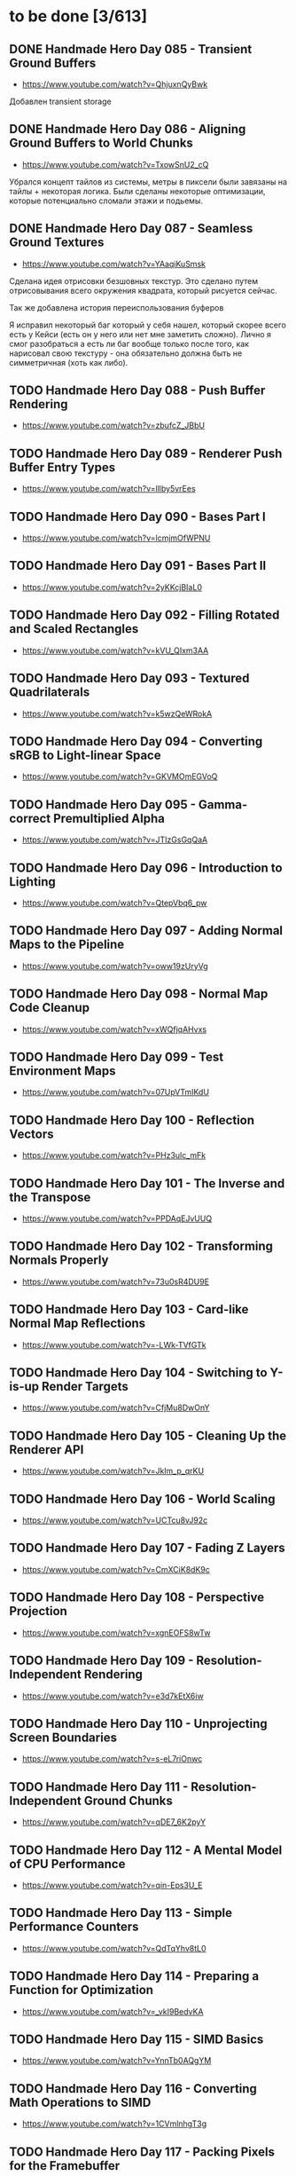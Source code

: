 * to be done [3/613]

** DONE Handmade Hero Day 085 - Transient Ground Buffers
- [[https://www.youtube.com/watch?v=QhjuxnQyBwk]]

Добавлен transient storage

** DONE Handmade Hero Day 086 - Aligning Ground Buffers to World Chunks
- [[https://www.youtube.com/watch?v=TxowSnU2_cQ]]

Убрался концепт тайлов из системы, метры в пиксели были завязаны на
тайлы + некоторая логика. Были сделаны некоторые оптимизации, которые
потенциально сломали этажи и подьемы.

** DONE Handmade Hero Day 087 - Seamless Ground Textures
- [[https://www.youtube.com/watch?v=YAaqiKuSmsk]]

Сделана идея отрисовки безшовных текстур. Это сделано путем
отрисовывания всего окружения квадрата, который рисуется сейчас.

Так же добавлена история переиспользования буферов

Я исправил некоторый баг который у себя нашел, который скорее всего
есть у Кейси (есть он у него или нет мне заметить сложно). Лично я
смог разобраться а есть ли баг вообще только после того, как нарисовал
свою текстуру - она обязательно должна быть не симметричная (хоть как либо).

** TODO Handmade Hero Day 088 - Push Buffer Rendering
- [[https://www.youtube.com/watch?v=zbufcZ_JBbU]]

** TODO Handmade Hero Day 089 - Renderer Push Buffer Entry Types
- [[https://www.youtube.com/watch?v=lllby5vrEes]]

** TODO Handmade Hero Day 090 - Bases Part I
- [[https://www.youtube.com/watch?v=lcmjmOfWPNU]]

** TODO Handmade Hero Day 091 - Bases Part II
- [[https://www.youtube.com/watch?v=2yKKcjBIaL0]]

** TODO Handmade Hero Day 092 - Filling Rotated and Scaled Rectangles
- [[https://www.youtube.com/watch?v=kVU_QIxm3AA]]

** TODO Handmade Hero Day 093 - Textured Quadrilaterals
- [[https://www.youtube.com/watch?v=k5wzQeWRokA]]

** TODO Handmade Hero Day 094 - Converting sRGB to Light-linear Space
- [[https://www.youtube.com/watch?v=GKVMOmEGVoQ]]

** TODO Handmade Hero Day 095 - Gamma-correct Premultiplied Alpha
- [[https://www.youtube.com/watch?v=JTIzGsGqQaA]]

** TODO Handmade Hero Day 096 - Introduction to Lighting
- [[https://www.youtube.com/watch?v=QtepVbq6_pw]]

** TODO Handmade Hero Day 097 - Adding Normal Maps to the Pipeline
- [[https://www.youtube.com/watch?v=oww19zUryVg]]

** TODO Handmade Hero Day 098 - Normal Map Code Cleanup
- [[https://www.youtube.com/watch?v=xWQfjqAHvxs]]

** TODO Handmade Hero Day 099 - Test Environment Maps
- [[https://www.youtube.com/watch?v=07UpVTmIKdU]]

** TODO Handmade Hero Day 100 - Reflection Vectors
- [[https://www.youtube.com/watch?v=PHz3ulc_mFk]]

** TODO Handmade Hero Day 101 - The Inverse and the Transpose
- [[https://www.youtube.com/watch?v=PPDAqEJvUUQ]]

** TODO Handmade Hero Day 102 - Transforming Normals Properly
- [[https://www.youtube.com/watch?v=73u0sR4DU9E]]

** TODO Handmade Hero Day 103 - Card-like Normal Map Reflections
- [[https://www.youtube.com/watch?v=-LWk-TVfGTk]]

** TODO Handmade Hero Day 104 - Switching to Y-is-up Render Targets
- [[https://www.youtube.com/watch?v=CfjMu8DwOnY]]

** TODO Handmade Hero Day 105 - Cleaning Up the Renderer API
- [[https://www.youtube.com/watch?v=Jklm_p_qrKU]]

** TODO Handmade Hero Day 106 - World Scaling
- [[https://www.youtube.com/watch?v=UCTcu8vJ92c]]

** TODO Handmade Hero Day 107 - Fading Z Layers
- [[https://www.youtube.com/watch?v=CmXCiK8dK9c]]

** TODO Handmade Hero Day 108 - Perspective Projection
- [[https://www.youtube.com/watch?v=xgnEOFS8wTw]]

** TODO Handmade Hero Day 109 - Resolution-Independent Rendering
- [[https://www.youtube.com/watch?v=e3d7kEtX6iw]]

** TODO Handmade Hero Day 110 - Unprojecting Screen Boundaries
- [[https://www.youtube.com/watch?v=s-eL7riOnwc]]

** TODO Handmade Hero Day 111 - Resolution-Independent Ground Chunks
- [[https://www.youtube.com/watch?v=qDE7_6K2pyY]]

** TODO Handmade Hero Day 112 - A Mental Model of CPU Performance
- [[https://www.youtube.com/watch?v=qin-Eps3U_E]]

** TODO Handmade Hero Day 113 - Simple Performance Counters
- [[https://www.youtube.com/watch?v=QdTqYhv8tL0]]

** TODO Handmade Hero Day 114 - Preparing a Function for Optimization
- [[https://www.youtube.com/watch?v=_vkI9BedvKA]]

** TODO Handmade Hero Day 115 - SIMD Basics
- [[https://www.youtube.com/watch?v=YnnTb0AQgYM]]

** TODO Handmade Hero Day 116 - Converting Math Operations to SIMD
- [[https://www.youtube.com/watch?v=1CVmlnhgT3g]]

** TODO Handmade Hero Day 117 - Packing Pixels for the Framebuffer
- [[https://www.youtube.com/watch?v=90eSF6jLzvQ]]

** TODO Handmade Hero Day 118 - Wide Unpacking and Masking
- [[https://www.youtube.com/watch?v=-_X0UYCGaVA]]

** TODO Handmade Hero Day 119 - Counting Intrinsics
- [[https://www.youtube.com/watch?v=NPDL1OENYio]]

** TODO Handmade Hero Day 120 - Measuring Port Usage with IACA
- [[https://www.youtube.com/watch?v=-c-0s6KiPSw]]

** TODO Handmade Hero Day 121 - Rendering in Tiles (Marathon)
- [[https://www.youtube.com/watch?v=kZlPYka1T0g]]

** TODO The Terminator Gene (30 minute version)
- [[https://www.youtube.com/watch?v=biuRt_qdcIg]]

** TODO Handmade Hero Day 122 - Introduction to Multithreading
- [[https://www.youtube.com/watch?v=qkugPXGeX58]]

** TODO Handmade Hero Day 123 - Interlocked Operations
- [[https://www.youtube.com/watch?v=_olNhuuRYxo]]

** TODO Handmade Hero Day 124 - Memory Barriers and Semaphores
- [[https://www.youtube.com/watch?v=W_szrzjYuvs]]

** TODO Handmade Hero Day 125 - Abstracting the Work Queue
- [[https://www.youtube.com/watch?v=ZAZV_PGlQ0s]]

** TODO Handmade Hero Day 126 - Circular FIFO Work Queue
- [[https://www.youtube.com/watch?v=0jfDwujUY4Y]]

** TODO Handmade Hero Day 127 - Aligning Rendering Memory
- [[https://www.youtube.com/watch?v=blcNbU70I9o]]

** TODO Handmade Hero Day 128 - Push-time Transforms
- [[https://www.youtube.com/watch?v=8L21Tyh53BQ]]

** TODO Handmade Hero Day 129 - Adding Orthographic Projection
- [[https://www.youtube.com/watch?v=8DX-DPsXvy4]]

** TODO Handmade Hero Day 130 - Seamless Bilinear Tiling
- [[https://www.youtube.com/watch?v=odlnqAsclFo]]

** TODO Handmade Hero Day 131 - Asynchronous Ground Chunk Composition
- [[https://www.youtube.com/watch?v=6blXhvPIz5g]]

** TODO Handmade Hero Day 132 - Asset Streaming
- [[https://www.youtube.com/watch?v=qyHM36RQxAI]]

** TODO Handmade Hero Day 133 - Preliminary Asset Structuring
- [[https://www.youtube.com/watch?v=u0LjxqHmvkk]]

** TODO Handmade Hero Day 134 - Mapping Assets to Bitmaps
- [[https://www.youtube.com/watch?v=AdscwVnyaQw]]

** TODO Handmade Hero Day 135 - Typed Asset Arrays
- [[https://www.youtube.com/watch?v=meU5RI3J1wc]]

** TODO Handmade Hero Day 136 - Tag-based Asset Retrieval
- [[https://www.youtube.com/watch?v=7g79J2aMTUM]]

** TODO Handmade Hero Day 137 - Matching Periodic Tags
- [[https://www.youtube.com/watch?v=gVOuBzVC20g]]

** TODO Handmade Hero Day 138 - Loading WAV Files
- [[https://www.youtube.com/watch?v=RSxUBaoomy0]]

** TODO Handmade Hero Day 139 - Introduction to Sound Mixing
- [[https://www.youtube.com/watch?v=8KvWx4hzdUs]]

** TODO Handmade Hero Day 140 - Implementing a Sound Mixer
- [[https://www.youtube.com/watch?v=UuqcgQxpfO8]]

** TODO Handmade Hero Day 141 - Streaming Large Audio in Chunks
- [[https://www.youtube.com/watch?v=Yvv9nVqGC5w]]

** TODO Handmade Hero Day 142 - Per-sample Volume Interpolation
- [[https://www.youtube.com/watch?v=XxReVrByBYw]]

** TODO Handmade Hero Day 143 - Pitch Shifting in the Mixer
- [[https://www.youtube.com/watch?v=OOR8A_7JwIY]]

** TODO Handmade Hero Day 144 - SSE Mixer Pre and Post Loops
- [[https://www.youtube.com/watch?v=l3zbzEYRLJc]]

** TODO Handmade Hero Day 145 - SSE Mixer Main Loop
- [[https://www.youtube.com/watch?v=W3rrlUEaW1E]]

** TODO Handmade Hero Day 146 - Accumulation vs. Explicit Calculation
- [[https://www.youtube.com/watch?v=YlKPcSwXh54]]

** TODO Handmade Hero Day 147 - Defining the Asset File
- [[https://www.youtube.com/watch?v=n0RRz3NlHuo]]

** TODO Handmade Hero Day 148 - Writing the Asset File Header
- [[https://www.youtube.com/watch?v=UNXHK8O-B_g]]

** TODO Handmade Hero Day 149 - Writing Assets to the Asset File
- [[https://www.youtube.com/watch?v=CNTlpoYdKF8]]

** TODO Handmade Hero Day 150 - Loading Assets from the Asset File
- [[https://www.youtube.com/watch?v=h2GoVMArDro]]

** TODO Handmade Hero Day 151 - New Platform File API
- [[https://www.youtube.com/watch?v=NFptGMDCO0k]]

** TODO Handmade Hero Day 152 - New Win32 File API Implementation
- [[https://www.youtube.com/watch?v=hRYrqGBmfOA]]

** TODO Handmade Hero Day 153 - Merging Multiple Asset Files
- [[https://www.youtube.com/watch?v=9sb8mv6q7WE]]

** TODO Handmade Hero Day 154 - Finding Asset Files with Win32
- [[https://www.youtube.com/watch?v=vrZkMo77BI8]]

** TODO Handmade Hero Day 155 - Introduction to Particle Systems
- [[https://www.youtube.com/watch?v=G6OGKP3MaUI]]

** TODO Handmade Hero Day 156 - Lagrangian vs. Eulerian Simulation
- [[https://www.youtube.com/watch?v=HH_iaJairW8]]

** TODO Handmade Hero Day 157 - Introduction to General Purpose Allocation
- [[https://www.youtube.com/watch?v=MvDUe2evkHg]]

** TODO Handmade Hero Day 158 - Tracking Asset Usage
- [[https://www.youtube.com/watch?v=D5JG3XGPf8Y]]

** TODO Handmade Hero Day 159 - Cleaning Up the Loaded Asset Infrastructure
- [[https://www.youtube.com/watch?v=ZrAoRHSTzMY]]

** TODO Handmade Hero Day 160 - Basic General Purpose Allocation
- [[https://www.youtube.com/watch?v=MyGsWY6dezE]]

** TODO Handmade Hero Day 161 - Finishing the General Purpose Allocator
- [[https://www.youtube.com/watch?v=1LyHQVYlClw]]

** TODO Handmade Hero Day 162 - Introduction to Fonts
- [[https://www.youtube.com/watch?v=ZK7PezR1KgU]]

** TODO Handmade Hero Day 163 - Asset Processing with STB TrueType
- [[https://www.youtube.com/watch?v=lOLRQ01QY48]]

** TODO Handmade Hero Day 164 - Asset Processing with Windows Fonts
- [[https://www.youtube.com/watch?v=KF0jRm89bRM]]

** TODO Handmade Hero Day 165 - Fixing an Asset System Thread Bug
- [[https://www.youtube.com/watch?v=9_jVu7RfP88]]

** TODO Handmade Hero Day 166 - Adding Locks to the Asset Operations
- [[https://www.youtube.com/watch?v=jIWa0AZz2Sk]]

** TODO Handmade Hero Day 167 - Finishing Win32 Font Glyph Extraction
- [[https://www.youtube.com/watch?v=Hc33CNhmAg8]]

** TODO Handmade Hero Day 168 - Rendering Lines of Text
- [[https://www.youtube.com/watch?v=jG9qVQ450GA]]

** TODO Handmade Hero Day 169 - Aligning Text to a Baseline
- [[https://www.youtube.com/watch?v=fVyzTKCfchw]]

** TODO Handmade Hero Day 170 - Defining Font Metadata
- [[https://www.youtube.com/watch?v=eIi2OYFWfdQ]]

** TODO Handmade Hero Day 171 - Adding Font Metadata to the Asset Builder
- [[https://www.youtube.com/watch?v=tJMvJaM-BtY]]

** TODO Handmade Hero Day 172 - Extracting Kerning Tables from Windows
- [[https://www.youtube.com/watch?v=xUQRWBpYcsk]]

** TODO Handmade Hero Day 173 - Precise Font Alignment
- [[https://www.youtube.com/watch?v=xSDhhfcwt4E]]

** TODO Handmade Hero Day 174 - Adding Sparse Unicode Support
- [[https://www.youtube.com/watch?v=pkaKQzq-hrM]]

** TODO Handmade Hero Day 175 - Finishing Sparse Unicode Support
- [[https://www.youtube.com/watch?v=kXQMyg4Prfo]]

** TODO Handmade Hero Day 176 - Introduction to Debug Infrastructure
- [[https://www.youtube.com/watch?v=vhSIwxAWDIY]]

** TODO Handmade Hero Day 177 - Automatic Performance Counters
- [[https://www.youtube.com/watch?v=uHSLHvWFkto]]

** TODO Handmade Hero Day 178 - Thread-safe Performance Counters
- [[https://www.youtube.com/watch?v=oDZ-sh0cKoY]]

** TODO Handmade Hero Day 179 - Tracking Debug Information Over Time
- [[https://www.youtube.com/watch?v=k_1FzhI3kv4]]

** TODO Handmade Hero Day 180 - Adding Debug Graphs
- [[https://www.youtube.com/watch?v=U2RnqT6xSFk]]

** TODO Handmade Hero Day 181 - Log-based Performance Counters
- [[https://www.youtube.com/watch?v=s_qSvBp6nFw]]

** TODO Handmade Hero Day 182 - Fast Thread ID Retrieval
- [[https://www.youtube.com/watch?v=fNufyLQacDw]]

** TODO Handmade Hero Day 183 - Platform Layer Debug Events
- [[https://www.youtube.com/watch?v=tdrTk9Ba3VM]]

** TODO Handmade Hero Day 184 - Collating Debug Events
- [[https://www.youtube.com/watch?v=YP9oNMb_VIg]]

** TODO Handmade Hero Day 185 - Finishing Basic Debug Collation
- [[https://www.youtube.com/watch?v=kkoiLQO5JGo]]

** TODO Handmade Hero Day 186 - Starting to Debug Event Recording
- [[https://www.youtube.com/watch?v=BbfFZLUre3s]]

** TODO Handmade Hero Day 187 - Fixing an Event Recording Bug
- [[https://www.youtube.com/watch?v=VsWgUTH45F8]]

** TODO Handmade Hero Day 188 - Adding Hover to the Debug Graphs
- [[https://www.youtube.com/watch?v=1llPa4I7gYk]]

** TODO Handmade Hero Day 189 - Incremental Debug Frame Processing
- [[https://www.youtube.com/watch?v=87V4GNfqTpY]]

** TODO Handmade Hero Day 190 - Cleaning Up Debug Globals
- [[https://www.youtube.com/watch?v=7jmDV_Hk42U]]

** TODO Handmade Hero Day 191 - Implementing a Radial Menu
- [[https://www.youtube.com/watch?v=ftZIujU3Udw]]

** TODO Handmade Hero Day 192 - Implementing Self-Recompilation
- [[https://www.youtube.com/watch?v=RQuVq1v2PkE]]

** TODO Handmade Hero Day 193 - Run-time Setting of Compile-time Variables
- [[https://www.youtube.com/watch?v=9ND-2a_hP0g]]

** TODO Handmade Hero Day 194 - Organizing Debug Variables into a Hierarchy
- [[https://www.youtube.com/watch?v=00bRntapIAk]]

** TODO Handmade Hero Day 195 - Implementing an Interactive Tree View
- [[https://www.youtube.com/watch?v=WwDytuTI5C8]]

** TODO Handmade Hero Day 196 - Introduction to UI Interactions
- [[https://www.youtube.com/watch?v=FvWcZ9Tti2k]]

** TODO Handmade Hero Day 197 - Integrating Multiple Debug Views
- [[https://www.youtube.com/watch?v=ovXGlv7Y9wo]]

** TODO Handmade Hero Day 198 - Run-time Editing of Debug Hierarchies
- [[https://www.youtube.com/watch?v=wyN_xzqz5dk]]

** TODO Handmade Hero Day 199 - Reusing Debug Interactions
- [[https://www.youtube.com/watch?v=Pn8JLm3hQfs]]

** TODO Handmade Hero Day 200 - Debug Element Layout
- [[https://www.youtube.com/watch?v=L81ZcBDnQx4]]

** TODO Handmade Hero Day 201 - Isolating the Debug Code
- [[https://www.youtube.com/watch?v=Nb9ObiFvw3I]]

** TODO Handmade Hero Day 202 - Multiply Appearing Debug Values
- [[https://www.youtube.com/watch?v=JTwMFtyuL6M]]

** TODO Handmade Hero Day 203 - Debug UI State Caching
- [[https://www.youtube.com/watch?v=6gBJ9f5tUV4]]

** TODO Handmade Hero Day 204 - Unprojecting the Mouse Cursor
- [[https://www.youtube.com/watch?v=FkDJL8zmVFY]]

** TODO Handmade Hero Day 205 - Picking Entities with the Mouse
- [[https://www.youtube.com/watch?v=3RPdhDditMY]]

** TODO Handmade Hero Day 206 - Implementing Introspection
- [[https://www.youtube.com/watch?v=1IwYEJsvdcs]]

** TODO Handmade Hero Day 207 - Using Introspection Data
- [[https://www.youtube.com/watch?v=3_7IMU6l6Pc&t=3037s]]

** TODO Handmade Hero Day 208 - Adding Data Blocks to the Debug Log
- [[https://www.youtube.com/watch?v=SWXxlrjDKW0]]

** TODO Handmade Hero Day 209 - Displaying Buffered Debug Data
- [[https://www.youtube.com/watch?v=2bQ6mL3yNh0]]

** TODO Handmade Hero Day 210 - Consolidating Debug Data Storage
- [[https://www.youtube.com/watch?v=r2l0atxoA4M]]

** TODO Handmade Hero Day 211 - Removing Records and Translation Units from the Debug Code
- [[https://www.youtube.com/watch?v=hwLSZuxK6aU]]

** TODO Handmade Hero Day 212 - Integrating Debug UI into Game Code
- [[https://www.youtube.com/watch?v=fbsZW4BzW6k]]

** TODO Handmade Hero Day 213 - Turning Debug Switches into Events
- [[https://www.youtube.com/watch?v=nc6WawdkDnI]]

** TODO Handmade Hero Day 214 - Collating Permanent Debug Values
- [[https://www.youtube.com/watch?v=4aeT9T-i3Qs]]

** TODO Handmade Hero Day 215 - Cleaning Up Debug Event Collation
- [[https://www.youtube.com/watch?v=VAKkuva8St4]]

** TODO Handmade Hero Day 216 - On-demand Deallocation
- [[https://www.youtube.com/watch?v=lPnPNaC-KJg]]

** TODO Handmade Hero Day 217 - Per-element Debug Event Storage
- [[https://www.youtube.com/watch?v=m2Y7UmUU_xo]]

** TODO Handmade Hero Day 218 - Hashing Debug Elements
- [[https://www.youtube.com/watch?v=66DXTnHDesc]]

** TODO Handmade Hero Day 219 - Automatically Constructed Debug Hierarchies
- [[https://www.youtube.com/watch?v=FQzGVuWDHcg]]

** TODO Handmade Hero Day 220 - Displaying Data Blocks in the Hierarchy
- [[https://www.youtube.com/watch?v=k1h-0MEtcGg]]

** TODO Handmade Hero Day 221 - Implementing Multi-layer Cutscenes
- [[https://www.youtube.com/watch?v=JOoqeKB9lx4]]

** TODO Handmade Hero Day 222 - Laying Out Cutscenes
- [[https://www.youtube.com/watch?v=UHQSoeR6c_Y]]

** TODO Handmade Hero Day 223 - Playing Multiple Cutscenes
- [[https://www.youtube.com/watch?v=btGVLs4NSOM]]

** TODO Handmade Hero Day 224 - Prefetching Cutscene Layers
- [[https://www.youtube.com/watch?v=C4Il0g8vtg0]]

** TODO Handmade Hero Day 225 - Fading In and Out from the Windows Desktop
- [[https://www.youtube.com/watch?v=hsKMH89VmR8&t=314s]]

** TODO Handmade Hero Day 226 - Handling Multiple Metagame Modes
- [[https://www.youtube.com/watch?v=2X6A70ONyO0]]

** TODO Handmade Hero Day 227 - Switching Between Metagame Modes
- [[https://www.youtube.com/watch?v=a1j15jWJLoc]]

** TODO Handmade Hero Day 228 - Waiting for Dependent Tasks on Metagame Mode Changes
- [[https://www.youtube.com/watch?v=4sdqC9V4P_g]]

** TODO Handmade Hero Day 229 - Sorting Render Elements
- [[https://www.youtube.com/watch?v=b6qZaqL7fxM]]

** TODO Handmade Hero Day 230 - Refining Renderer Sort Keys
- [[https://www.youtube.com/watch?v=9-jltZmDMHI]]

** TODO Handmade Hero Day 231 - Order Notation
- [[https://www.youtube.com/watch?v=jo9rfWct1OI]]

** TODO Handmade Hero Day 232 - Examples of Sorting Algorithms
- [[https://www.youtube.com/watch?v=cq_PVCgyS5k]]

** TODO Handmade Hero Day 233 - Can We Merge Sort In Place?
- [[https://www.youtube.com/watch?v=A59NnNt9hRo]]

** TODO Handmade Hero Day 234 - Implementing Radix Sort
- [[https://www.youtube.com/watch?v=jhGDPoSLJMo]]

** TODO Handmade Hero Day 235 - Initializing OpenGL on Windows
- [[https://www.youtube.com/watch?v=5Klc9RZPG7M]]

** TODO Handmade Hero Day 236 - GPU Conceptual Overview
- [[https://www.youtube.com/watch?v=vbnozKJM0Oo]]

** TODO Handmade Hero Day 237 - Displaying an Image with OpenGL
- [[https://www.youtube.com/watch?v=YIOpZ9M5pc4]]

** TODO Handmade Hero Day 238 - Making OpenGL Use Our Screen Coordinates
- [[https://www.youtube.com/watch?v=kBuaCqaCYwE]]

** TODO Handmade Hero Day 239 - Rendering the Game Through OpenGL
- [[https://www.youtube.com/watch?v=jH7i0YXN9FU]]

** TODO Handmade Hero Day 240 - Moving the Renderer into a Third Tier
- [[https://www.youtube.com/watch?v=s1S76SBWxcg]]

** TODO Handmade Hero Day 241 - OpenGL VSync and sRGB Extensions
- [[https://www.youtube.com/watch?v=1OMTFa09lHM]]

** TODO Handmade Hero Day 242 - OpenGL Context Escalation
- [[https://www.youtube.com/watch?v=99kIYIEzbpc]]

** TODO Handmade Hero Chat 001
- [[https://www.youtube.com/watch?v=uT5ao2rSNxI]]

** TODO Handmade Hero Chat 002
- [[https://www.youtube.com/watch?v=nKkQHa8yOe4]]

** TODO Handmade Hero Chat 003
- [[https://www.youtube.com/watch?v=xi2jE3dzhTc]]

** TODO Handmade Hero Chat 004
- [[https://www.youtube.com/watch?v=tlYn2kN0g8c]]

** TODO Handmade Hero Chat 005 - SGX and Unbreakable DRM
- [[https://www.youtube.com/watch?v=8eULB8uMIuc]]

** TODO Handmade Hero Chat 006 - Error-based Drawing Algorithms
- [[https://www.youtube.com/watch?v=q79-Qh2suMY]]

** TODO Handmade Hero Chat 007 - Inverse Kinematics
- [[https://www.youtube.com/watch?v=rTF0PWnRUrw]]

** TODO Handmade Hero Chat 010 - Partial Specialization
- [[https://www.youtube.com/watch?v=QauD5cAgnT8]]

** TODO HandmadeCon 2015 - Jonathan Blow
- [[https://www.youtube.com/watch?v=Jpkrx1osuLc]]

** TODO HandmadeCon 2015 - Mike Acton
- [[https://www.youtube.com/watch?v=qWJpI2adCcs&t=610s]]

** TODO HandmadeCon 2015 - Pat Wyatt
- [[https://www.youtube.com/watch?v=1faaOrtHJ-A]]

** TODO HandmadeCon 2015 - Ron Gilbert
- [[https://www.youtube.com/watch?v=cktmhqXMsGI]]

** TODO Handmade Hero Day 243 - Asynchronous Texture Downloads
- [[https://www.youtube.com/watch?v=onEloWtN91Y]]

** TODO Handmade Hero Day 244 - Finishing Asynchronous Texture Downloads
- [[https://www.youtube.com/watch?v=SWtV8B3rssw]]

** TODO Handmade Hero Day 245 - Using wglChoosePixelFormatARB
- [[https://www.youtube.com/watch?v=SvlirEF-R-4]]

** TODO Handmade Hero Day 246 - Moving Worker Context Creation to the Main Thread
- [[https://www.youtube.com/watch?v=ml5E9-tzEns]]

** TODO Handmade Hero Day 247 - Simplifying Debug Values
- [[https://www.youtube.com/watch?v=JqcphfRybd4]]

** TODO Handmade Hero Day 248 - Cleaning Up Data Block Display
- [[https://www.youtube.com/watch?v=Thr10pFx984]]

** TODO Handmade Hero Day 249 - Cleaning Up Debug Macros
- [[https://www.youtube.com/watch?v=NVnlQ7KMGa8]]

** TODO Handmade Hero Day 250 - Cleaning Up Debug GUIDs
- [[https://www.youtube.com/watch?v=ceMQT1DZkpo]]

** TODO Handmade Hero Day 251 - Finishing the Debug Hierarchy
- [[https://www.youtube.com/watch?v=LTTaqnFBtwk]]

** TODO Handmade Hero Day 252 - Allowing Debug Value Edits
- [[https://www.youtube.com/watch?v=OsJJizXWN_A]]

** TODO Handmade Hero Day 253 - Reenabling More Debug UI
- [[https://www.youtube.com/watch?v=aK-E-D-jvds]]

** TODO Handmade Hero Day 254 - Reenabling Profiling
- [[https://www.youtube.com/watch?v=b48NmnVEvu8]]

** TODO Handmade Hero Day 255 - Building a Profile Tree
- [[https://www.youtube.com/watch?v=6Ym-Nq1g7-s]]

** TODO Handmade Hero Day 256 - XBox Controller Stalls and Fixing GL Blit Gamma
- [[https://www.youtube.com/watch?v=FRzg9eYHnTw]]

** TODO Handmade Hero Day 257 - Cleaning Up Some Win32 Issues
- [[https://www.youtube.com/watch?v=HOZQmCXJjmE]]

** TODO Handmade Hero Day 258 - Fixing Profiling Across Code Reloads
- [[https://www.youtube.com/watch?v=UxV5GFeCEAc]]

** TODO Handmade Hero Day 259 - OpenGL and Software Renderer Cleanup
- [[https://www.youtube.com/watch?v=wUbe27tz8Gg]]

** TODO Handmade Hero Day 260 - Implementing Drill-down in the Profiler
- [[https://www.youtube.com/watch?v=wklr6ogongg]]

** TODO Handmade Hero Day 261 - Changing to Static Frame Arrays
- [[https://www.youtube.com/watch?v=esRhxNS0Ee8]]

** TODO Handmade Hero Day 262 - Drawing Multi-frame Profile Graphs
- [[https://www.youtube.com/watch?v=I9W5TVj4BT0]]

** TODO Handmade Hero Day 263 - Adding a Debug Frame Slider
- [[https://www.youtube.com/watch?v=NgWclbqkXJg]]

** TODO Handmade Hero Day 264 - Adding Buttons to the Profiler
- [[https://www.youtube.com/watch?v=y7-phAHpweU]]

** TODO Handmade Hero Day 265 - Cleaning Up the UI Layout Code
- [[https://www.youtube.com/watch?v=BHEJh9Yvsxc]]

** TODO Impromptu Discussion of Debugger Features
- [[https://www.youtube.com/watch?v=GfGNPo9Z6mA]]

** TODO Handmade Hero Day 266 - Adding a Top Clocks Profile View
- [[https://www.youtube.com/watch?v=qYGNxUu6tjI]]

** TODO Handmade Hero Day 267 - Adding Per-Element Clipping Rectangles
- [[https://www.youtube.com/watch?v=WX6r6S5Fm0I]]

** TODO Handmade Hero Day 268 - Consolidating Debug Links and Groups
- [[https://www.youtube.com/watch?v=r5Lld9FderU]]

** TODO Handmade Hero Day 269 - Cleaning Up Menu Drawing
- [[https://www.youtube.com/watch?v=tITcs17P-lU]]

** TODO Handmade Hero Day 270 - Making Traversable Points
- [[https://www.youtube.com/watch?v=xNijkdjXhjg]]

** TODO Handmade Hero Day 271 - Hybrid Tile-based Movement
- [[https://www.youtube.com/watch?v=S5VtscjLjnk]]

** TODO Handmade Hero Day 272 - Explicit Movement Transitions
- [[https://www.youtube.com/watch?v=4fJTdIkFwIE]]

** TODO Handmade Hero Day 273 - Animation Overview
- [[https://www.youtube.com/watch?v=ytZbsYjtD_w]]

** TODO Handmade Hero Day 274 - Dynamic Animation with Springs
- [[https://www.youtube.com/watch?v=0MWGM4pte-I]]

** TODO Handmade Hero Day 275 - Passing Rotation and Shear to the Renderer
- [[https://www.youtube.com/watch?v=kizKx0bdr3Q]]

** TODO Handmade Hero Day 276 - Tuning the Body Animation
- [[https://www.youtube.com/watch?v=xdtQ9fFru0g]]

** TODO Handmade Hero Day 277 - The Sparse Entity System
- [[https://www.youtube.com/watch?v=wqpxe-s9xyw]]

** TODO Handmade Hero Day 278 - Moving Entity Storage into World Chunks
- [[https://www.youtube.com/watch?v=JqflfK5i8qk]]

** TODO Handmade Hero Day 279 - Finishing World Chunk Entity Storage
- [[https://www.youtube.com/watch?v=yJjVBh7r9-s]]

** TODO Overview of the CTime Utility
- [[https://www.youtube.com/watch?v=LdMHyGxfg6U]]

** TODO Handmade Hero Day 280 - Cleaned Up Streaming Entity Simulation
- [[https://www.youtube.com/watch?v=jdknM4bPUcc]]

** TODO Handmade Hero Day 281 - Animating the Camera Between Rooms
- [[https://www.youtube.com/watch?v=TFBo2ziKOW0]]

** TODO HandmadeCon 2015 - Tommy Refenes
- [[https://www.youtube.com/watch?v=QVpSIdWE0do]]

** TODO Handmade Hero Day 282 - Z Movement and Camera Motion
- [[https://www.youtube.com/watch?v=8f9ggBzjUBE]]

** TODO Handmade Hero 283 - Making Standing-on a More Rigorous Concept
- [[https://www.youtube.com/watch?v=tZSwGCgo-uE]]

** TODO Handmade Hero Day 284 - Reorganizing the Head and Body Code
- [[https://www.youtube.com/watch?v=sEHDoJnZSKY]]

** TODO Handmade Hero Day 285 - Transactional Occupation of Traversables
- [[https://www.youtube.com/watch?v=HXLr8tSGIX0]]

** TODO Handmade Hero Day 286 - Starting to Decouple Entity Behavior
- [[https://www.youtube.com/watch?v=rGwAhNAYCKg]]

** TODO Handmade Hero Day 287 - Adding Brains
- [[https://www.youtube.com/watch?v=gwtSqvoxU14]]

** TODO Handmade Hero Day 288 - Finishing Brains
- [[https://www.youtube.com/watch?v=aY2Lujojmg0]]

** TODO Handmade Hero Day 289 - Decoupling Visuals from Entity Types
- [[https://www.youtube.com/watch?v=9J-ZOWPLYM4]]

** TODO Handmade Hero Day 290 - Finishing Separated Rendering
- [[https://www.youtube.com/watch?v=DCd-abDxftc]]

** TODO Handmade Hero Day 291 - Hopping Monstar and Occupying Trees
- [[https://www.youtube.com/watch?v=wAqPNROQZas]]

** TODO Handmade Hero Day 292 - Implementing Snakes
- [[https://www.youtube.com/watch?v=NarF07FefqQ]]

** TODO Handmade Hero Day 293 - Moving Familiars
- [[https://www.youtube.com/watch?v=DIssBI1JBz8]]

** TODO Handmade Hero Day 294 - Adding the Glove
- [[https://www.youtube.com/watch?v=kOHHWPmo1D0]]

** TODO Handmade Hero Day 295 - Stacking Rooms for Z Layer Debugging
- [[https://www.youtube.com/watch?v=N0K0eHnVc1Y]]

** TODO Handmade Hero Day 296 - Fog and Alpha for Layers
- [[https://www.youtube.com/watch?v=kAHKTNjaD-Y]]

** TODO Handmade Hero Day 297 - Separating Entities into Z Layers
- [[https://www.youtube.com/watch?v=hpoNQhVY634]]

** TODO Handmade Hero Day 298 - Improving Sort Keys Part 1
- [[https://www.youtube.com/watch?v=3KsEO5-sYBQ]]

** TODO Handmade Hero Day 299 - Improving Sort Keys Part 2
- [[https://www.youtube.com/watch?v=EbaM2XwuscQ]]

** TODO Handmade Hero Day 300 - Changing from Sort Keys to Sort Rules
- [[https://www.youtube.com/watch?v=jrKVyIfv1ek]]

** TODO Handmade Hero Day 301 - Sorting with Sprite Bounds
- [[https://www.youtube.com/watch?v=SSgo0UdesQg]]

** TODO Handmade Hero Day 302 - Confirming No Total Ordering
- [[https://www.youtube.com/watch?v=DH_QepPBeaI]]

** TODO Handmade Hero Day 303 - Trying Separate Y and Z Sorts
- [[https://www.youtube.com/watch?v=93NKevv-n6k]]

** TODO Handmade Hero Day 304 - Building and Traversing Graphs
- [[https://www.youtube.com/watch?v=4GmDwulUkPA]]

** TODO Handmade Hero Day 305 - Using Memory Arenas in the Platform Layer
- [[https://www.youtube.com/watch?v=ImWSMzMe1kI]]

** TODO Handmade Hero Day 306 - Debugging Graph-based Sort
- [[https://www.youtube.com/watch?v=bMjnXBR98UY]]

** TODO Handmade Hero Day 307 - Visualizing Sort Groups
- [[https://www.youtube.com/watch?v=PDg_4lBhTUI]]

** TODO Handmade Hero Day 308 - Debugging the Cycle Check
- [[https://www.youtube.com/watch?v=trtrBITgktg]]

** TODO Handmade Hero Day 309 - Grid Partitioning for Overlap Testing
- [[https://www.youtube.com/watch?v=BCiQcL_6ceM]]

** TODO Handmade Hero Day 310 - Finishing Sort Acceleration via Gridding
- [[https://www.youtube.com/watch?v=maQL_OmS-kM]]

** TODO Handmade Hero Day 311 - Allowing Manual Sorting
- [[https://www.youtube.com/watch?v=SkTRPn7pjfw]]

** TODO Handmade Hero Day 312 - Cross-entity Manual Sorting
- [[https://www.youtube.com/watch?v=8ke6OKMFeAI]]

** TODO Handmade Hero Day 313 - Returning to Work on Z Layers
- [[https://www.youtube.com/watch?v=PYdOZ_r9RLw]]

** TODO Handmade Hero Day 314 - Breaking Sprites into Layers
- [[https://www.youtube.com/watch?v=I3pW6bQcxWE]]

** TODO Handmade Hero Day 315 - Un-reversing Sort Key Order
- [[https://www.youtube.com/watch?v=jr55zspbhGc]]

** TODO Handmade Hero Day 316 - Multiple Software Render Targets
- [[https://www.youtube.com/watch?v=NROKpZtyj_o]]

** TODO Handmade Hero Day 317 - Alpha Blending Multiple Render Targets
- [[https://www.youtube.com/watch?v=Wv2IAKs7W0A]]

** TODO Handmade Hero Day 318 - Optimizing Render Target Blends and Clears
- [[https://www.youtube.com/watch?v=HB4Dl8NyE2Q]]

** TODO Handmade Hero Day 319 - Inverse and Transpose Matrices
- [[https://www.youtube.com/watch?v=9KaIB7PFWeE]]

** TODO Handmade Hero Day 320 - Inverting a 2x2 Matrix by Hand
- [[https://www.youtube.com/watch?v=kvSbiHrFKNk]]

** TODO Handmade Hero Day 321 - Multiple OpenGL Render Targets
- [[https://www.youtube.com/watch?v=kKj3wzpVrMo]]

** TODO Handmade Hero Day 322 - Handling Multiple Display Aspect Ratios
- [[https://www.youtube.com/watch?v=EKxPnlQ2ipI]]

** TODO Handmade Hero Day 323 - Fixing Miscellaneous Bugs
- [[https://www.youtube.com/watch?v=YssqJ7eDnv0]]

** TODO Handmade Hero Day 324 - Moving Away from Multiple OpenGL Contexts
- [[https://www.youtube.com/watch?v=B5LcmXI1O6w]]

** TODO Handmade Hero Day 325 - Ticket Mutexes
- [[https://www.youtube.com/watch?v=A2kCmouscjM]]

** TODO Handmade Hero Day 326 - Vararg Functions
- [[https://www.youtube.com/watch?v=WoakE93Lj_w]]

** TODO Handmade Hero Day 327 - Parsing Printf Format Strings
- [[https://www.youtube.com/watch?v=vpB9hFX_L2Y]]

** TODO Handmade Hero Day 328 - Integer and String Support in Printf
- [[https://www.youtube.com/watch?v=kxHN6ICgjgQ]]

** TODO Handmade Hero Day 329 - Printing Out Floats Poorly
- [[https://www.youtube.com/watch?v=Qqp-O4cujVM]]

** TODO Handmade Hero Day 330 - Fixings Bugs from the Issue List
- [[https://www.youtube.com/watch?v=a346y2H9JcU]]

** TODO Handmade Hero Day 331 - Activating Entities by Brain
- [[https://www.youtube.com/watch?v=aHv4iYdRZNM]]

** TODO Handmade Hero Day 332 - Disabling Sort for Debug Overlays
- [[https://www.youtube.com/watch?v=9ZUndaaFNzg]]

** TODO Handmade Hero Day 333 - Floor-relative Perspective Transforms
- [[https://www.youtube.com/watch?v=MplLlRJQ6tQ]]

** TODO Handmade Hero Day 334 - Adding Boost Pads
- [[https://www.youtube.com/watch?v=6GY-9Uia_2g]]

** TODO Handmade Hero Day 335 - Moving Entities on Boost Squares
- [[https://www.youtube.com/watch?v=Ed13_ISgrU8]]

** TODO Handmade Hero Day 336 - Adding a Particle System Cache
- [[https://www.youtube.com/watch?v=RBNjzGeaB_M]]

** TODO Handmade Hero Day 337 - Convenient SIMD for Particles
- [[https://www.youtube.com/watch?v=ucZLbYLTmd0]]

** TODO Handmade Hero Day 338 - Simulation-space Particles
- [[https://www.youtube.com/watch?v=lG3j32DTo1E]]

** TODO Handmade Hero Day 339 - Debugging Particle Camera Offset Motion
- [[https://www.youtube.com/watch?v=76TSb_HiKus]]

** TODO Handmade Hero Chat 011 - Undefined Behavior
- [[https://www.youtube.com/watch?v=dyI0CwK386E]]

** TODO Handmade Hero Day 340 - Cleaning Up World / Sim-Region Interactions
- [[https://www.youtube.com/watch?v=WvM38blp5QI]]

** TODO Handmade Hero Chat 012 - Imposter Syndrome
- [[https://www.youtube.com/watch?v=NXsWViTB238&t=6s]]

** TODO Handmade Hero Day 341 - Dynamically Growing Arenas
- [[https://www.youtube.com/watch?v=lzdKgeovBN0]]

** TODO Handmade Hero Day 342 - Supporting Temporary Memory in Dynamic Arenas
- [[https://www.youtube.com/watch?v=7COUJ8eef6A]]

** TODO Handmade Hero Day 343 - Saving and Restoring Dynamically Allocated Memory Pages
- [[https://www.youtube.com/watch?v=MSDl5-akNLE]]

** TODO Handmade Hero Day 344 - Selective Memory Restoration
- [[https://www.youtube.com/watch?v=7oXRggHaP60]]

** TODO Handmade Hero Day 345 - Protecting Memory Pages for Underflow Detection
- [[https://www.youtube.com/watch?v=imxqyPgUIcM]]

** TODO Handmade Hero Day 346 - Consolidating Memory Block Headers
- [[https://www.youtube.com/watch?v=XBft9E6NBDU]]

** TODO Handmade Hero Day 347 - Debugging Win32 Memory List Corruption
- [[https://www.youtube.com/watch?v=wuYRpxnE9R8]]

** TODO Handmade Hero Day 348 - Debugging Cutscene Z and Traversable Creation
- [[https://www.youtube.com/watch?v=KAO3f4oaqWM]]

** TODO Handmade Hero Day 349 - Running Multiple Sim Regions
- [[https://www.youtube.com/watch?v=Q3DtXQGTles]]

** TODO Handmade Hero Day 350 - Multithreaded World Simulation
- [[https://www.youtube.com/watch?v=tWzslFE9Qvg]]

** TODO Handmade Hero Day 351 - Optimizing Multithreaded Simulation Regions
- [[https://www.youtube.com/watch?v=6mTkcOlaUUc]]

** TODO Career Stories 1
- [[https://www.youtube.com/watch?v=cywcRMdCKJA]]

** TODO Career Stories 2
- [[https://www.youtube.com/watch?v=zHKwrMc_6As]]

** TODO Career Stories 3
- [[https://www.youtube.com/watch?v=ccpbKE8j144]]

** TODO Handmade Hero Day 352 - Isolating the Camera Update Code
- [[https://www.youtube.com/watch?v=m6yAMBpk7Bg]]

** TODO Handmade Hero Day 353 - Simple RLE Compression
- [[https://www.youtube.com/watch?v=kikLEdc3C1c]]

** TODO Handmade Hero Day 354 - Simple LZ Compression
- [[https://www.youtube.com/watch?v=l8WUqmHD1PU]]

** TODO HandmadeCon 2016 - Compression
- [[https://www.youtube.com/watch?v=qj2xYRoz9ZI]]

** TODO HandmadeCon 2016 - Asset Systems and Scalability
- [[https://www.youtube.com/watch?v=7KXVox0-7lU]]

** TODO Handmade Hero Day 355 - Clearing Out Pending GitHub Bugs
- [[https://www.youtube.com/watch?v=pqOlYhlfxSE]]

** TODO Handmade Hero Day 356 - Making the Debug System CLANG Compatible
- [[https://www.youtube.com/watch?v=q_FIMxta6zo]]

** TODO Handmade Hero Day 357 - Room-based Camera Zoom
- [[https://www.youtube.com/watch?v=ASewPs1n-GA]]

** TODO Handmade Hero Day 358 - Introduction to Depth Buffers
- [[https://www.youtube.com/watch?v=7EiCGEgb_No]]

** TODO Handmade Hero Day 359 - OpenGL Projection Matrices Revisited
- [[https://www.youtube.com/watch?v=ykOBtVPjzq4]]

** TODO Mock Interview with Shawn McGrath
- [[https://www.youtube.com/watch?v=cfyWvJdsDRI]]

** TODO HandmadeCon 2016 - Compression Followup
- [[https://www.youtube.com/watch?v=VYK-xMm11S0]]

** TODO Handmade Hero Day 360 - Moving the Perspective Divide to OpenGL
- [[https://www.youtube.com/watch?v=EDfb-13wgk0]]

** TODO Handmade Hero Day 361 - Introduction to 3D Rotation Matrices
- [[https://www.youtube.com/watch?v=zU5Yyls5uwM]]

** TODO Handmade Hero Day 362 - Matrix Multiplication and Transform Order
- [[https://www.youtube.com/watch?v=5tKiQd73rPk]]

** TODO Handmade Hero Day 363 - Making an Orbiting Debug Camera
- [[https://www.youtube.com/watch?v=CTTCf79MgDY]]

** TODO Handmade Hero Day 364 - Enabling the OpenGL Depth Buffer
- [[https://www.youtube.com/watch?v=m8trVjY2WgI]]

** TODO Handmade Hero Day 365 - Adjusting Sprite Cards to Counter Projection
- [[https://www.youtube.com/watch?v=0h916hXePbw]]

** TODO Handmade Hero Day 366 - Adding Cubes to the Renderer
- [[https://www.youtube.com/watch?v=W5tnnhe8TK4]]

** TODO Handmade Hero Day 367 - Enabling OpenGL Multisampling
- [[https://www.youtube.com/watch?v=imW4sX3vVwY]]

** TODO Handmade Hero Day 368 - Compiling and Linking Shaders in OpenGL
- [[https://www.youtube.com/watch?v=37KXLsjTRBo]]

** TODO Handmade Hero Day 369 - Introduction to Vertex and Fragment Shaders
- [[https://www.youtube.com/watch?v=GtNvxxl3AK4]]

** TODO Handmade Hero Day 370 - Shader Fallback sRGB
- [[https://www.youtube.com/watch?v=PGNH3SKmgEo]]

** TODO Handmade Hero Day 371 - OpenGL Vertex Arrays
- [[https://www.youtube.com/watch?v=Bn97Txqu9No]]

** TODO Handmade Hero Day 372 - Using Strictly OpenGL Core Profile
- [[https://www.youtube.com/watch?v=9PkR8pdDOtw]]

** TODO Handmade Hero Day 373 - Inverting the Full 3D Transform
- [[https://www.youtube.com/watch?v=rMMFFDbh2XU]]

** TODO Handmade Hero Day 374 - Debugging Z Transform and Bias
- [[https://www.youtube.com/watch?v=G4e70hz3pC0]]

** TODO Handmade Hero Day 375 - Adding Distance-based Fog
- [[https://www.youtube.com/watch?v=RvEOtCTDWf0]]

** TODO Handmade Hero Day 376 - Drawing Debug Volumes
- [[https://www.youtube.com/watch?v=L68VR5VuwnI]]

** TODO Handmade Hero Chat 013 - Translation Units, Function Pointers, Compilation, Linking, and Execution
- [[https://www.youtube.com/watch?v=n4fI4eUTTKM]]

** TODO Handmade Hero Day 377 - Improving Collision Volumes and the Camera
- [[https://www.youtube.com/watch?v=Ll55Vdtf9NU]]

** TODO Handmade Hero Day 378 - Adding More Camera Behaviors
- [[https://www.youtube.com/watch?v=4hDRp2VDeEU]]

** TODO Handmade Hero Day 379 - Debug Overlay Cleanup and Render Group Performance Investigation
- [[https://www.youtube.com/watch?v=Y2fxi_lFwE0]]

** TODO Handmade Hero Day 380 - Attempting (and Failing) to Fix the Clock
- [[https://www.youtube.com/watch?v=fxNhmGJ1OLQ]]

** TODO Handmade Hero Day 381 - Two-pass Depth Peeling
- [[https://www.youtube.com/watch?v=JZIQHygH2cc]]

** TODO Handmade Hero Day 382 - Depth Peel Compositing
- [[https://www.youtube.com/watch?v=up8hb_TrKTE]]

** TODO Handmade Hero Day 383 - Fixing Depth Peel Artifacts
- [[https://www.youtube.com/watch?v=AHB5J_FPaW4]]

** TODO Handmade Hero Day 384 - Dynamically Responding to Render Settings
- [[https://www.youtube.com/watch?v=0QNmoZYaTkM]]

** TODO Handmade Hero Day 385 - Trying Multisampled Depth Peels
- [[https://www.youtube.com/watch?v=vOre9E5hJzc]]

** TODO Handmade Hero Day 386 - Implementing a Custom Multisample Resolve
- [[https://www.youtube.com/watch?v=RtOLz8xU2tw]]

** TODO Handmade Hero Day 387 - Further Attempts at Multisampled Depth Peeling
- [[https://www.youtube.com/watch?v=SJRwEVr4HSw]]

** TODO Handmade Hero Day 388 - Successful Multisampled Depth-Peeling
- [[https://www.youtube.com/watch?v=qXS_GHgbNbU]]

** TODO Handmade Hero Day 389 - Adding Simple Lighting
- [[https://www.youtube.com/watch?v=9iivQoWdsFk]]

** TODO Handmade Hero Day 390 - Adding Simple Phong Lighting
- [[https://www.youtube.com/watch?v=owpVP0IQWXk]]

** TODO Handmade Hero Day 391 - Planning Better Lighting
- [[https://www.youtube.com/watch?v=rl_6bBGoB2E]]

** TODO Handmade Hero Day 392 - Creating Lighting Textures
- [[https://www.youtube.com/watch?v=5XwOoh-k4AI]]

** TODO Handmade Hero Day 393 - Planning Lighting from Depth Peels
- [[https://www.youtube.com/watch?v=QEJKHpqlTSs]]

** TODO Handmade Hero Day 394 - Basic Multigrid Lighting Upward Iteration
- [[https://www.youtube.com/watch?v=h6D85wUYMgg]]

** TODO Handmade Hero Day 395 - Basic Multigrid Lighting Down Iteration
- [[https://www.youtube.com/watch?v=poQ4PZ_vQz0]]

** TODO Handmade Hero Day 396 - Rendering Lighting Information from the Game
- [[https://www.youtube.com/watch?v=erE0m3_7FbI]]

** TODO Handmade Hero Day 397 - Converting Depth Peel Data to Lighting Data
- [[https://www.youtube.com/watch?v=7zSz85fsok0]]

** TODO Handmade Hero Day 398 - Applying Lighting Back to Depth Peels
- [[https://www.youtube.com/watch?v=f4Pzk8R8Sy4]]

** TODO Handmade Hero Day 399 - Creating a CPU-side Lighting Testbed
- [[https://www.youtube.com/watch?v=4LEFWEbrnPc]]

** TODO Handmade Hero Day 400 - Adding an Ambient Occlusion Pass
- [[https://www.youtube.com/watch?v=-BNki3w_HEE]]

** TODO Handmade Hero Day 401 - Debugging Lighting Transfer
- [[https://www.youtube.com/watch?v=iqVzS326DsA]]

** TODO Handmade Hero Day 402 - Adding Raycasting to the Lighting
- [[https://www.youtube.com/watch?v=EHLuL65XEnE]]

** TODO Handmade Hero Day 403 - Off-line Lighting and Per-vertex Reflectors
- [[https://www.youtube.com/watch?v=m67dhh85fFQ]]

** TODO Handmade Hero Day 404 - Voxel-Indexed Lighting Samples
- [[https://www.youtube.com/watch?v=xNS8M-vHUp8]]

** TODO Handmade Hero Day 405 - Crashing the Stream with a Fragment Shader
- [[https://www.youtube.com/watch?v=0b28L6WnqmI]]

** TODO Handmade Hero Chat 014 - CRTP and Library Design
- [[https://www.youtube.com/watch?v=EhtxDXlrJ6Y]]

** TODO HandmadeCon 2016 - Technical Direction at Blizzard
- [[https://www.youtube.com/watch?v=jyA0csH4KNE]]

** TODO HandmadeCon 2016 - Large-scale Systems Architecture
- [[https://www.youtube.com/watch?v=gpINOFQ32o0]]

** TODO HandmadeCon 2016 - Anatomy and Health for Programmers
- [[https://www.youtube.com/watch?v=6HtTVb2skWQ]]

** TODO HandmadeCon 2016 - HandmadeCon 2015 Q&A (Part 1)
- [[https://www.youtube.com/watch?v=RpW3l6_Y0MY]]

** TODO HandmadeCon 2016 - HandmadeCon 2015 Q&A (Part 2)
- [[https://www.youtube.com/watch?v=_NmfCLssHuI]]

** TODO HandmadeCon 2016 - History of Software Texture Mapping in Games
- [[https://www.youtube.com/watch?v=xn76r0JxqNM]]

** TODO Handmade Ray 00 - Making a Simple Raycaster
- [[https://www.youtube.com/watch?v=pq7dV4sR7lg]]

** TODO Handmade Ray 01 - Multithreading
- [[https://www.youtube.com/watch?v=ZAeU3Z0PmcU]]

** TODO Handmade Hero Day 406 - Getting a Graphics Debugger Working
- [[https://www.youtube.com/watch?v=ozEdHE2ie8o]]

** TODO Handmade Hero Day 407 - Starting to Debug Volume Textures
- [[https://www.youtube.com/watch?v=Lub0CXC_eWk]]

** TODO Handmade Hero Day 408 - Finishing Debugging Volume Textures
- [[https://www.youtube.com/watch?v=aRQ4aSUA5Gs]]

** TODO Handmade Hero Day 409 - Smoother Blending of Lighting Samples
- [[https://www.youtube.com/watch?v=_ba1Mxaa2Ks]]

** TODO Handmade Hero Day 410 - Tracking Incident Light
- [[https://www.youtube.com/watch?v=IS8fl0H1wmc]]

** TODO Handmade Hero Day 411 - Switching to Rectangular Lighting Elements
- [[https://www.youtube.com/watch?v=opL_VChuNOw]]

** TODO Handmade Ray 02 - Replacing rand() and Preparing for SIMD
- [[https://www.youtube.com/watch?v=xBBEkn1x7So]]

** TODO Handmade Ray 03 - Optimizing with SSE2 and AVX2
- [[https://www.youtube.com/watch?v=dpvrPYdTkPw]]

** TODO Handmade Hero Day 412 - Debugging Voxel Interpolation
- [[https://www.youtube.com/watch?v=x0hWfKH4x_w]]

** TODO Handmade Hero Day 413 - Encoding Light Values
- [[https://www.youtube.com/watch?v=g3VG1H-CBGU]]

** TODO Handmade Hero Day 414 - Improving Light Distribution
- [[https://www.youtube.com/watch?v=tKi-DkS0YVo]]

** TODO Handmade Hero Day 415 - Per-primitive Lighting Samples
- [[https://www.youtube.com/watch?v=oCpUs_ALvz0]]

** TODO Handmade Hero Day 416 - Separating Lighting and Geometry Submission
- [[https://www.youtube.com/watch?v=NjKttSC6mG4]]

** TODO Handmade Hero Day 417 - Adding a Debug View for Lighting Points
- [[https://www.youtube.com/watch?v=vm3XRQI7nrs]]

** TODO Handmade Hero Day 418 - Smoothing Light Samples Over Time
- [[https://www.youtube.com/watch?v=0Kz7OnS2E-8]]

** TODO Handmade Hero Day 419 - Debugging Missing Lighting
- [[https://www.youtube.com/watch?v=N5050xYdpQc]]

** TODO Handmade Hero Day 420 - Pushing Lighting Information Directly
- [[https://www.youtube.com/watch?v=ATBQfmQMdVk]]

** TODO Handmade Hero Day 421 - Passing Lighting as Boxes
- [[https://www.youtube.com/watch?v=ic7mS4tfv8Y]]

** TODO Handmade Hero Day 422 - Raycasting AABBs Directly
- [[https://www.youtube.com/watch?v=c4Q-6aMUh-k]]

** TODO Handmade Hero Day 423 - Modifying Lighting to Use a Spatial Hierarchy
- [[https://www.youtube.com/watch?v=XFR9WRnPgx4]]

** TODO Handmade Hero Day 424 - Modifying Lighting to Use a Spatial Hierarchy
- [[https://www.youtube.com/watch?v=jbWKPQuRed4]]

** TODO Handmade Hero Day 425 - Entity-based Lighting Storage
- [[https://www.youtube.com/watch?v=NX-tdvLd0RA]]

** TODO Handmade Hero Day 426 - Debugging Lighting Persistence
- [[https://www.youtube.com/watch?v=5ZcnljyZLWk]]

** TODO Handmade Hero Day 427 - Debugging Lighting Flicker
- [[https://www.youtube.com/watch?v=wvkWI22gV3U]]

** TODO Handmade Hero Day 428 - Tracking Light Proportional to Photons per Second
- [[https://www.youtube.com/watch?v=pj242UOmouE]]

** TODO Handmade Hero Day 429 - Multiresolution Light Sampling
- [[https://www.youtube.com/watch?v=yrqpqbbe948]]

** TODO Handmade Hero Day 430 - Stratifying and Multithreading the Lighting
- [[https://www.youtube.com/watch?v=_S6xFy1Le-g]]

** TODO Handmade Hero Day 431 - SIMD Raycasting
- [[https://www.youtube.com/watch?v=ZnDtlj-_LYE]]

** TODO Handmade Hero Day 432 - Finishing the Main SIMD Raycasting Loop
- [[https://www.youtube.com/watch?v=VvxxX9LxR9I]]

** TODO Handmade Hero Day 433 - Optimizing Ray vs. AABB Intersections
- [[https://www.youtube.com/watch?v=vohsUKjg9tU]]

** TODO Handmade Hero Day 434 - Replacing the Pseudo-random Number Generator
- [[https://www.youtube.com/watch?v=OlSYfj8VZi0]]

** TODO Handmade Hero Day 435 - Removing the CRT from the Win32 Loader
- [[https://www.youtube.com/watch?v=sE4tUVaxiV0]]

** TODO Handmade Hero Day 436 - Spiral and Blue Noise Distributions on the Sphere
- [[https://www.youtube.com/watch?v=TfBPaNsGe_k]]

** TODO Handmade Hero Day 437 - Switching to Precomputed Hemisphere Distributions
- [[https://www.youtube.com/watch?v=ZS54TWa-ILA]]

** TODO Handmade Hero Day 438 - Switching to Cosine-weighted Poisson Sampling
- [[https://www.youtube.com/watch?v=1SjF9NEcTU8]]

** TODO Handmade Hero Day 439 - Testing Better Entropy
- [[https://www.youtube.com/watch?v=14UGyk8N3p4]]

** TODO Handmade Hero Day 440 - Introduction to Function Approximation with Andrew Bromage
- [[https://www.youtube.com/watch?v=0b68cEY2wKs]]

** TODO Handmade Hero Day 441 - Never, Ever Update Your Development Tools. Ever.
- [[https://www.youtube.com/watch?v=-Wnx7KznmJU&t=1812s]]

** TODO Handmade Hero Day 442 - Getting NSight Working
- [[https://www.youtube.com/watch?v=Vodii00nBrA]]

** TODO Handmade Hero Day 443 - Updating the Player Movement Code
- [[https://www.youtube.com/watch?v=1-10ddFNqcM]]

** TODO Handmade Hero Day 444 - Stubbing Out the World Generator
- [[https://www.youtube.com/watch?v=-TBSy54d3ZE]]

** TODO Handmade Hero Day 445 - Cleaning Up Entity Creation
- [[https://www.youtube.com/watch?v=hhrb6g2OPLI]]

** TODO Handmade Hero Day 446 - Generating Possible Room Volumes
- [[https://www.youtube.com/watch?v=BnS1WgMOAYc]]

** TODO Handmade Hero Day 447 - Placing Adjacent Rooms
- [[https://www.youtube.com/watch?v=afCSha34Hg0]]

** TODO The Thirty Million Line Problem
- [[https://www.youtube.com/watch?v=kZRE7HIO3vk&t=4953s]]

** TODO Handmade Hero Day 448 - Explicitly Placed Room Connections
- [[https://www.youtube.com/watch?v=_ctZUqPtWF4]]

** TODO Handmade Hero Day 449 - Preventing Overlapping Rooms
- [[https://www.youtube.com/watch?v=tluPd2CyN3M]]

** TODO Handmade Hero Day 450 - Supporting All Room Connection Directions
- [[https://www.youtube.com/watch?v=9k35h94RSRs]]

** TODO Handmade Hero Day 451 - Updating Unproject
- [[https://www.youtube.com/watch?v=WtGg7r9ufek]]

** TODO Handmade Hero Day 452 - Improving Camera Placement and Room Alignment
- [[https://www.youtube.com/watch?v=4EdDZlVH8bY]]

** TODO Handmade Hero Day 453 - Parsing PNG Headers
- [[https://www.youtube.com/watch?v=lkEWbIUEuN0]]

** TODO Handmade Hero Day 454 - Parsing ZLIB Headers
- [[https://www.youtube.com/watch?v=nQ0ctmQPs-E]]

** TODO Handmade Hero Day 455 - Decoding PNG Huffman Tables
- [[https://www.youtube.com/watch?v=fuPhHEBTShI]]

** TODO Handmade Hero Day 456 - Decoding PNG Length and Distance Extra Bits
- [[https://www.youtube.com/watch?v=_D_v9DwymgM]]

** TODO Handmade Hero Day 457 - Implementing PNG Reconstruction Filters
- [[https://www.youtube.com/watch?v=M27KjGYbWvs]]

** TODO Handmade Hero Day 458 - Debugging the PNG Reader
- [[https://www.youtube.com/watch?v=iqpGuyc308w]]

** TODO Handmade Fund
- [[https://www.youtube.com/watch?v=lTsuBkFFcgQ]]

** TODO Handmade Hero Day 459 - Partitioning the PNG Reader for Integration
- [[https://www.youtube.com/watch?v=pPP4rn3DEAY]]

** TODO Handmade Hero Day 460 - Providing Platform File Information to the Game
- [[https://www.youtube.com/watch?v=1hsgCZShc9Q]]

** TODO Handmade Hero Day 461 - Checking for File Date Changes
- [[https://www.youtube.com/watch?v=k6K7smNtM8A]]

** TODO Handmade Hero Day 462 - Extracting Asset Tiles from Gridded PNGs
- [[https://www.youtube.com/watch?v=rWrHfGfzoOE]]

** TODO Handmade Hero Day 463 - Preparing HHAs for Rewriting
- [[https://www.youtube.com/watch?v=-jNJ0nTtbKc]]

** TODO Handmade Hero Day 464 - Applying Asset Types and Tags to Imported PNGs
- [[https://www.youtube.com/watch?v=afBjVoBhvOM]]

** TODO Handmade Hero Day 465 - Updating HHAs from V0 to V1
- [[https://www.youtube.com/watch?v=x9NKVi4Dib4]]

** TODO Handmade Hero Day 466 - Loading and Displaying HHA Files as Text
- [[https://www.youtube.com/watch?v=GFhXSma72W0]]

** TODO Handmade Hero Day 467 - Updating the Game to HHA Version 1
- [[https://www.youtube.com/watch?v=xIh1WOFzIcQ]]

** TODO Handmade Hero Day 468 - Handling Annotation Data During Import
- [[https://www.youtube.com/watch?v=YvIS84oVfyw]]

** TODO Handmade Hero Day 469 - Downsampling Imported Assets
- [[https://www.youtube.com/watch?v=OIIgYxV_1GI]]

** TODO Handmade Hero Day 470 - Separating the Renderer Completely (Part 1)
- [[https://www.youtube.com/watch?v=q6VHxmGoAuc]]

** TODO Handmade Hero Day 471 - Separating the Renderer Completely (Part 2)
- [[https://www.youtube.com/watch?v=RS4kudtk0Xw]]

** TODO Handmade Hero Day 472 - Making a Simple Scene with the Separated Renderer
- [[https://www.youtube.com/watch?v=D3nI8x_pxpU]]

** TODO Handmade Hero Day 473 - Removing Screen Coordinates from the Render Group
- [[https://www.youtube.com/watch?v=xzOU9RglmIg]]

** TODO Handmade Hero Day 474 - Removing the Transient State Concept
- [[https://www.youtube.com/watch?v=R-_cK8jBNPE]]

** TODO Handmade Hero Day 475 - Abstracting the Renderer Interface
- [[https://www.youtube.com/watch?v=EguT5zni4J4]]

** TODO Handmade Hero Day 476 - Providing Convenient Camera Controls
- [[https://www.youtube.com/watch?v=05fgxEYTR5M]]

** TODO Handmade Hero Day 477 - Changing to Single Dispatch Per Pass (Part 1)
- [[https://www.youtube.com/watch?v=xEWV5zvCiho]]

** TODO Handmade Hero Day 478 - Changing to Single Dispatch Per Pass (Part 2)
- [[https://www.youtube.com/watch?v=0d0_NitChCY]]

** TODO Handmade Hero Chat 015 - Interview with Team from Carnegie Mellon
- [[https://www.youtube.com/watch?v=9-h6TPkQ6ko]]

** TODO Handmade Hero Day 479 - Large Texture Support
- [[https://www.youtube.com/watch?v=wzDx--c5uUo]]

** TODO Handmade Hero Day 480 - Debugging Large Texture Support
- [[https://www.youtube.com/watch?v=FvNWEIaz9tM]]

** TODO Handmade Hero Day 481 - Encoding Cube UVs
- [[https://www.youtube.com/watch?v=Oj4J9b8t7ck]]

** TODO Handmade Hero Day 482 - Associating Tags with PNGs
- [[https://www.youtube.com/watch?v=FHqgQaUksok]]

** TODO Handmade Hero Day 483 - Debugging Tagged PNG Imports
- [[https://www.youtube.com/watch?v=3H4FLqGpTlQ]]

** TODO Handmade Hero Day 484 - Debugging Multi-tile Import
- [[https://www.youtube.com/watch?v=sBp83etTY2s]]

** TODO Handmade Hero Day 485 - Adding Entity Placement to the World Generator
- [[https://www.youtube.com/watch?v=2KeNcUTvVcs]]

** TODO Handmade Hero Day 486 - Adding Multiple Alignment Points
- [[https://www.youtube.com/watch?v=UVwFh2pvS2I]]

** TODO Handmade Hero Day 487 - Hit-Testing Boxes in 3D
- [[https://www.youtube.com/watch?v=g6lM0xhcTX0]]

** TODO Handmade Hero Day 488 - Adding an In-Game Editor
- [[https://www.youtube.com/watch?v=fDSVYJMXnIQ]]

** TODO Handmade Hero Day 489 - Implementing Undo and Redo
- [[https://www.youtube.com/watch?v=HT7IPuVmzCE]]

** TODO Handmade Hero Day 490 - Merging Debug and Developer UI
- [[https://www.youtube.com/watch?v=ja4X99Spj7o]]

** TODO Handmade Hero Day 492 - Adding More Editor Interactions
- [[https://www.youtube.com/watch?v=F5fgotKYqQU]]

** TODO Handmade Hero Day 491 - Debugging the Basic Editor UI
- [[https://www.youtube.com/watch?v=1vq8sVOzGRQ]]

** TODO Handmade Hero Day 493 - Cleaning Up the Editor UI Layout
- [[https://www.youtube.com/watch?v=aHG-uTt-n9Q]]

** TODO Handmade Hero Day 494 - Preparing Entity Pieces for Alignment Points
- [[https://www.youtube.com/watch?v=0Dpi3fIWiBo]]

** TODO Handmade Hero Day 495 - Improving the Alignment Editing UI
- [[https://www.youtube.com/watch?v=ma6tAZRiDh8]]

** TODO Handmade Hero Day 496 - Debugging Attachment Point Transforms
- [[https://www.youtube.com/watch?v=Ip3NiJ7ojN8]]

** TODO Handmade Hero Day 497 - Starting on Asset System Cleanup
- [[https://www.youtube.com/watch?v=IlLZyemvqB8]]

** TODO Handmade Hero Day 498 - Finishing Asset System Cleanup
- [[https://www.youtube.com/watch?v=aQyYn_y2Tcg]]

** TODO Handmade Hero Day 499 - Unifying Debug and Editor Modes
- [[https://www.youtube.com/watch?v=Xv3uTUvE-zw]]

** TODO Handmade Hero Day 500 - Saving HHAs Modified by the In-Game Editor
- [[https://www.youtube.com/watch?v=EgLT-43RnC4]]

** TODO Handmade Hero Day 501 - Importing Orphans
- [[https://www.youtube.com/watch?v=7MnGW4k0LLE]]

** TODO Handmade Hero Day 502 - Adding Stairs to the Generator
- [[https://www.youtube.com/watch?v=tJlhy8qUgEk]]

** TODO Handmade Hero Day 503 - Constructing a Camera Easing Function
- [[https://www.youtube.com/watch?v=bOJC2uiBBJM]]

** TODO Handmade Hero Day 504 - Exploring Camera Interpolation Alternatives
- [[https://www.youtube.com/watch?v=JlOPS70vROM]]

** TODO Handmade Hero Day 505 - Placing Multiple Entities at a Time
- [[https://www.youtube.com/watch?v=_AGAW_82e0w]]

** TODO Handmade Hero Day 506 - Improving Camera Motion
- [[https://www.youtube.com/watch?v=MDeoneIezno]]

** TODO Handmade Hero Day 507 - LRU Texture Handle Reuse
- [[https://www.youtube.com/watch?v=N882oz3Kv2A]]

** TODO Handmade Hero Day 508 - Fixing the Remaining GitHub Issues
- [[https://www.youtube.com/watch?v=iySIodVWS_s]]

** TODO Moustache Demo
- [[https://www.youtube.com/watch?v=msZa2EzI3zc]]

** TODO 4coder Customization Coding - 01
- [[https://www.youtube.com/watch?v=aPk6cGB4F88]]

** TODO 4coder Customization Coding - 02
- [[https://www.youtube.com/watch?v=JxaLvGc42tc]]

** TODO Handmade Hero Day 509 - Creating Tags Files
- [[https://www.youtube.com/watch?v=XSKhCJ9b8ZA]]

** TODO Handmade Hero Day 510 - Making a Parser for HHTs
- [[https://www.youtube.com/watch?v=Ha3NbEhXAtU]]

** TODO Handmade Hero Day 511 - Merging HHT Parsing into the Asset System
- [[https://www.youtube.com/watch?v=-6M7yekHfiU]]

** TODO Handmade Hero Day 512 - Updating Assets via HHT Files
- [[https://www.youtube.com/watch?v=WSziFN_wG4w]]

** TODO Handmade Hero Day 513 - Adding Raw Tokens and Alignment Point Parsing
- [[https://www.youtube.com/watch?v=Rw0K9spDLrY]]

** TODO Handmade Hero Day 514 - Separating Image and Metadata Imports
- [[https://www.youtube.com/watch?v=Kbw67tdiaHo]]

** TODO Handmade Hero Day 515 - Debugging HHT to HHA Packing
- [[https://www.youtube.com/watch?v=SWdM5MdSCbc]]

** TODO Handmade Hero Day 516 - Rewriting HHTs
- [[https://www.youtube.com/watch?v=XrrepWs0xoQ]]

** TODO Handmade Hero Day 517 - Inserting and Rewriting HHT Alignment Points
- [[https://www.youtube.com/watch?v=lepbJedkolg]]

** TODO Handmade Hero Day 518 - Displaying Import Errors
- [[https://www.youtube.com/watch?v=sGmiIyWx8Gs]]

** TODO Handmade Hero Day 519 - Brainstorming about Z Bias
- [[https://www.youtube.com/watch?v=3vUzT7JFMVc]]

** TODO Deep thoughts on other languages Like Rust, Go, etc.
- [[https://www.youtube.com/watch?v=1HAXgM3mjSo]]

** TODO Handmade Hero Day 520 - Solving for Debug Camera Parameters
- [[https://www.youtube.com/watch?v=yQpCRzF717k]]

** TODO Handmade Hero Day 521 - Debugging Missing Parent Pointers
- [[https://www.youtube.com/watch?v=2YF5klxWgxg]]

** TODO Handmade Hero Day 522 - Solving for Sorting Displacement
- [[https://www.youtube.com/watch?v=q8_iHs_GJPs]]

** TODO Handmade Hero Day 523 - Introduction to Git
- [[https://www.youtube.com/watch?v=3mOVK0oSH2M]]

** TODO Handmade Hero Day 524 - Integrating WAV Importing
- [[https://www.youtube.com/watch?v=mXqA2U0sa28]]

** TODO Handmade Hero Day 525 - Cleaning Up Import Tag Grids
- [[https://www.youtube.com/watch?v=t81mqx7rf1k]]

** TODO Handmade Hero Day 526 - Single-Buffer Sound Streaming
- [[https://www.youtube.com/watch?v=sU56s8w878Q]]

** TODO Handmade Hero Day 527 - Making a Stand-Alone Font Extractor
- [[https://www.youtube.com/watch?v=n8zn2DYjTbU]]

** TODO Handmade Hero Day 528 - Writing HHTs from HHFont
- [[https://www.youtube.com/watch?v=yzLKupv6Oy0]]

** TODO Handmade Hero Day 529 - Debugging the PNG Writer
- [[https://www.youtube.com/watch?v=WFs7irxSpwc]]

** TODO Handmade Hero Day 530 - Writing Large PNGs and Supersampling Fonts
- [[https://www.youtube.com/watch?v=6-nOuoehfd4]]

** TODO Handmade Hero Day 531 - Parsing and Updating Font Metadata
- [[https://www.youtube.com/watch?v=uvPbmPLfArQ]]

** TODO Handmade Hero Day 532 - Finishing HHT-Based Font Importing
- [[https://www.youtube.com/watch?v=nTirm1eqz8M]]

** TODO Handmade Hero Chat 016 - Drawing a Circle on a 286
- [[https://www.youtube.com/watch?v=kVtDEy1ndYg&t=1545s]]

** TODO Handmade Hero Day 533 - Importing Particles, Scenery, and Items
- [[https://www.youtube.com/watch?v=fxSCbuBRxuc]]

** TODO Handmade Hero Day 534 - Heuristic Alpha Testing for Multi-Tile Import
- [[https://www.youtube.com/watch?v=w5uW0yWSsng]]

** TODO Anna Draws It Episode 1 - Aboleth, Behir, and Cloaker
- [[https://www.youtube.com/watch?v=lI6-cCAR2yY]]

** TODO Handmade Hero Day 535 - Minor Art Update, Reenabling Particles, Glove Fixes
- [[https://www.youtube.com/watch?v=Ba8W1dpqaRU]]

** TODO Handmade Hero Day 536 - Proper Variant Distributions and Issue Cleanup
- [[https://www.youtube.com/watch?v=3n66-Wnzz_A]]

** TODO Handmade Hero Day 537 - Filling Areas Around Rooms
- [[https://www.youtube.com/watch?v=FJBoPGFRhY8]]

** TODO Handmade Hero Day 538 - Making a Grid-based Layout Helper
- [[https://www.youtube.com/watch?v=GcvTZVc4glw]]

** TODO Handmade Hero Day 539 - Capturing Source Information for Memory Allocations
- [[https://www.youtube.com/watch?v=WHjbH_5Cl0w]]

** TODO Handmade Hero Day 540 - Adding Memory Usage Visualization
- [[https://www.youtube.com/watch?v=akkA5FrGfgU]]

** TODO Handmade Hero Day 541 - Adding Call Sites to the Arena Display
- [[https://www.youtube.com/watch?v=o7rKOhvNPjw]]

** TODO Handmade Hero Day 542 - Drawing Memory Occupancy Accurately
- [[https://www.youtube.com/watch?v=EXWyH6CaoRc]]

** TODO Handmade Hero Day 543 - Moving Unpacked Entities from the Sim Region to World
- [[https://www.youtube.com/watch?v=kWXQTOPy_1o]]

** TODO Handmade Hero Day 544 - Caching Unpacked Entities Across Frames
- [[https://www.youtube.com/watch?v=6MN0Ks5VeSg]]

** TODO Handmade Hero Chat 017 - Modern x64 Architectures and the Cache
- [[https://www.youtube.com/watch?v=tk5P7mt2fAw]]

** TODO Handmade Hero Day 545 - Adding Ground Cover
- [[https://www.youtube.com/watch?v=0g79tWCv7x0]]

** TODO Handmade Hero Day 546 - GPU MIP Mapping
- [[https://www.youtube.com/watch?v=mpRKQCi3tjw]]

** TODO Handmade Hero Day 547 - Starting the Move to Light Probes
- [[https://www.youtube.com/watch?v=BxHuaLnVocE]]

** TODO Handmade Hero Day 548 - Voxelizing Light Probes
- [[https://www.youtube.com/watch?v=MluOUXL8F-c]]

** TODO Handmade Hero Day 549 - Removing Old Lighting Lookups
- [[https://www.youtube.com/watch?v=e1W8dHWeLy8]]

** TODO Handmade Hero Day 550 - SIMD Raycast Point and Normal Computations
- [[https://www.youtube.com/watch?v=BzrMiEVa3gs]]

** TODO Handmade Hero Day 551 - Computing Probe to Probe Transmission
- [[https://www.youtube.com/watch?v=H_TJChafe9c]]

** TODO Making a Simple MOBA Hero Generator
- [[https://www.youtube.com/watch?v=DqzIlIjHXHM]]

** TODO Handmade Hero Day 552 - Generating Sampling Spheres into an INL
- [[https://www.youtube.com/watch?v=1RKMpFH73gA]]

** TODO Handmade Hero Day 553 - Improved Sphere Distributions
- [[https://www.youtube.com/watch?v=Sln28NSVacQ]]

** TODO Handmade Hero Chat 018 - Pixel Art Games and nSight Shader Analysis
- [[https://www.youtube.com/watch?v=Yu8k7a1hQuU]]

** TODO Handmade Hero Chat 019 - Introduction to Mesh Skinning
- [[https://www.youtube.com/watch?v=sd-d4Z7utVM]]

** TODO Handmade Hero Day 554 - Reducing GPU Memory Footprint
- [[https://www.youtube.com/watch?v=dl4QKPK8LMo]]

** TODO Handmade Hero Day 555 - Looking for GPU Performance Issues
- [[https://www.youtube.com/watch?v=fduWZsh1riQ]]

** TODO Handmade Hero Day 556 - Optimizing Depth Peeling and Multisample Resolves
- [[https://www.youtube.com/watch?v=M6qE6ncZV68]]

** TODO Handmade Hero Day 557 - Basic Dynamic Quad Output Optimizations
- [[https://www.youtube.com/watch?v=4RQ8fMyN4Tw]]

** TODO Handmade Hero Day 558 - Assigning Lighting Probe Slots
- [[https://www.youtube.com/watch?v=TrUzbXwIdbk]]

** TODO Handmade Hero Day 559 - Experimenting with Fragment Light Sampling
- [[https://www.youtube.com/watch?v=21rMO0e8FXg]]

** TODO Handmade Hero Day 560 - Querying Irradiance Directly from Voxels
- [[https://www.youtube.com/watch?v=3w_JPx14aS8]]

** TODO Handmade Hero Day 561 - Sampling Light Voxels with a Reflection Vector
- [[https://www.youtube.com/watch?v=6m3xD5Gm9DA]]

** TODO Handmade Hero Day 562 - Testing Voxel Light Sampling
- [[https://www.youtube.com/watch?v=SV0L6cm1Ugo]]

** TODO Handmade Hero Day 563 - Using the Light Probe Spatial Index
- [[https://www.youtube.com/watch?v=4NnMdLZfpgg]]

** TODO Handmade Hero Day 564 - Improving Trilinear Sampling Results
- [[https://www.youtube.com/watch?v=kv2LxJNcQfs]]

** TODO Handmade Hero Day 565 - Reconstructing Multiple Lights
- [[https://www.youtube.com/watch?v=PinOVuuBSnM]]

** TODO Handmade Hero Day 566 - Moving to a Voxels-only Lighting Approach
- [[https://www.youtube.com/watch?v=b6DkdOEEDSs]]

** TODO Handmade Hero Day 567 - Large to Small Voxel Transfer
- [[https://www.youtube.com/watch?v=70JGOG1IT0Q]]

** TODO Handmade Hero Day 568 - Debugging the Raycaster
- [[https://www.youtube.com/watch?v=vPc2gfdABSk]]

** TODO Handmade Hero Day 569 - Raycasting from Light Probe Locations
- [[https://www.youtube.com/watch?v=rE3RPBA7UvI]]

** TODO Handmade Hero Day 570 - Distinguishing Between Lights and Occluders
- [[https://www.youtube.com/watch?v=_dVntlUp4eM]]

** TODO Handmade Hero Day 571 - Adding a Light Hierarchy
- [[https://www.youtube.com/watch?v=r53FentCzXs]]

** TODO Handmade Hero Day 572 - Scrolling the Lighting Voxel
- [[https://www.youtube.com/watch?v=YJI3cZGZ3eA]]

** TODO Handmade Hero Day 573 - Wiring Up Light Transport
- [[https://www.youtube.com/watch?v=nTN1hqyp9JM]]

** TODO Handmade Ray Day 004 - Loading sampled BRDF data
- [[https://www.youtube.com/watch?v=iHXYFbHAmlw]]

** TODO Handmade Hero Day 574 - Experimenting with Voxel Filters
- [[https://www.youtube.com/watch?v=NK8sJfl6o18]]

** TODO Handmade Hero Day 575 - Generalizing Code Reloading
- [[https://www.youtube.com/watch?v=Pax5jIz6m_Q]]

** TODO Handmade Hero Day 576 - Octahedral Encoding
- [[https://www.youtube.com/watch?v=CUboglhuTDw]]

** TODO Handmade Hero Day 577 - Adding Octahedral Light Atlases
- [[https://www.youtube.com/watch?v=1GqCmW_1BCw]]

** TODO Handmade Hero Day 578 - Sampling Octahedral Atlases
- [[https://www.youtube.com/watch?v=djWM1u7ZrNk]]

** TODO Handmade Hero Day 579 - Debugging Octahedral Shading
- [[https://www.youtube.com/watch?v=CcK-Yshqg1w]]

** TODO Handmade Hero Day 580 - Investigating Octahedral Interpolation
- [[https://www.youtube.com/watch?v=8PxkSisBp3I]]

** TODO Handmade Hero Day 581 - Preparing for Octahedral Indirect Lighting
- [[https://www.youtube.com/watch?v=axbGjkYgXO4]]

** TODO Handmade Hero Day 582 - Converting Specular Maps to Diffuse
- [[https://www.youtube.com/watch?v=YyEvNfCgkJ0]]

** TODO Handmade Hero Day 583 - Streamlining the New Lighting Pipeline
- [[https://www.youtube.com/watch?v=WzXFlKj5G2o]]

** TODO Handmade Hero Day 584 - Enabling Infinite-Bounce Lighting
- [[https://www.youtube.com/watch?v=gCZL4SWJYAI]]

** TODO Handmade Hero Day 585 - Centralized Light Atlas Handling
- [[https://www.youtube.com/watch?v=0WXRn82zHys]]

** TODO Handmade Hero Day 586 - Finishing Indirect Diffuse Sampling
- [[https://www.youtube.com/watch?v=BoWkXfSgJdE]]

** TODO Handmade Hero Day 587 - Optimizing the Specular to Diffuse Transform
- [[https://www.youtube.com/watch?v=J0Z4rdTYM0Y]]

** TODO Handmade Hero Day 588 - Aligning Light Voxels with the Camera
- [[https://www.youtube.com/watch?v=S3JutszP9fg]]

** TODO Handmade Hero Day 589 - Aligning Sampling Spheres with the Octahedral Map
- [[https://www.youtube.com/watch?v=w-Yyg-mw1-s]]

** TODO Handmade Hero Day 590 - Starting Raycast Optimizations
- [[https://www.youtube.com/watch?v=cprFjrly3BU]]

** TODO Handmade Hero Day 591 - Making a Stand-alone Lighting Performance Test
- [[https://www.youtube.com/watch?v=Rj7nCMEuhMQ]]

** TODO Twitter and Visual Studio Rant
- [[https://www.youtube.com/watch?v=GC-0tCy4P1U]]

** TODO Meow the Infinite: Book One - Kickstarter Trailer
- [[https://www.youtube.com/watch?v=F_qOTcnbWyo]]

** TODO Meow the Infinite - Timelapse 1
- [[https://www.youtube.com/watch?v=LeWOJbDEvdQ]]

** TODO Handmade Hero Day 592 - Capturing the Entire Lighting Data
- [[https://www.youtube.com/watch?v=YTIz_eV_BsE&t=408s]]

** TODO Plots Illustrated - The Rise of Skywalker, Part 1
- [[https://www.youtube.com/watch?v=mfx3nl_Q_jk]]

** TODO Handmade Hero Day 593 - Debugging Lighting Validation
- [[https://www.youtube.com/watch?v=uoVm_59w03o]]

** TODO Meow the Infinite - Timelapse 2
- [[https://www.youtube.com/watch?v=NxvRA36KptU]]

** TODO Anna Draws It - 1935 Cookie Monster
- [[https://www.youtube.com/watch?v=WE7XuZ1x4jw]]

** TODO Anna Draws It - Kobold
- [[https://www.youtube.com/watch?v=Lum_9mslDWE]]

** TODO Photoshop Prime Pussify Script Demo
- [[https://www.youtube.com/watch?v=3KP-kp1Z8jE]]

** TODO Handmade Hero Day 594 - Switching from Center-Radius to Min-Max
- [[https://www.youtube.com/watch?v=TzoW0CjmPl8]]

** TODO Handmade Hero Day 595 - Sketching Out A K-d Tree Loop
- [[https://www.youtube.com/watch?v=3vWqM96zT-w]]

** TODO Anna Draws It - Barbaracle
- [[https://www.youtube.com/watch?v=UjBt2KEP6s4]]

** TODO Anna Draws It - Fury
- [[https://www.youtube.com/watch?v=IdvetkVBqt0]]

** TODO Princesses - Timelapse 1 (Snow White)
- [[https://www.youtube.com/watch?v=DrArb3IXdFM]]

** TODO Prepress Part 1 - RGB, Color Calibration, and CMY
- [[https://www.youtube.com/watch?v=D7CBcFlR3Ms]]

** TODO Prepress Part 2 - CMYK
- [[https://www.youtube.com/watch?v=d1wGI-B4ljM&t=74s]]

** TODO Prepress Part 3 - Interior
- [[https://www.youtube.com/watch?v=5Em1DbCYAlw]]

** TODO Prepress Part 4 - Cover
- [[https://www.youtube.com/watch?v=oyiGBp8OAfw]]

** TODO Prepress Part 5 - PDF Preview
- [[https://www.youtube.com/watch?v=tXslsH79Uhk]]

** TODO Prepress Part 6 - Dimensions and Bleed
- [[https://www.youtube.com/watch?v=Kqqaa8s-XUI]]

** TODO Prepress Part 7 - Selecting A Printer
- [[https://www.youtube.com/watch?v=_liqf9uoLbA]]

** TODO Prepress Rant - #PrintersDeserveCredit!!
- [[https://www.youtube.com/watch?v=S66u0hWzXB0]]

** TODO Handmade Hero Day 596 - Fleshing Out Kd-Tree Traversal
- [[https://www.youtube.com/watch?v=uD7bL5VUy0c]]

** TODO Handmade Hero Day 597 - Basic Kd-tree Construction
- [[https://www.youtube.com/watch?v=OzoG0cuV5_A]]

** TODO Princesses - Timelapse 2 (Cinderella)
- [[https://www.youtube.com/watch?v=fIgqqyTEzFc]]

** TODO Anna Draws It - Funghoul
- [[https://www.youtube.com/watch?v=C87SIAjGqMQ]]

** TODO Anna Draws It - Mind Flayer
- [[https://www.youtube.com/watch?v=kb_2QT28XsM]]

** TODO Handmade Hero Day 598 - Exploring Voxel Partitions for Raycasting
- [[https://www.youtube.com/watch?v=gHAH9h_WVyM]]

** TODO Handmade Hero Day 599 - Implementing the Grid Raycast Postamble
- [[https://www.youtube.com/watch?v=HN5IP9q4pWE]]

** TODO Anna Draws It - Bull Charger Demon
- [[https://www.youtube.com/watch?v=q1y3IcjDVc0]]

** TODO Anna Draws It - Kenku
- [[https://www.youtube.com/watch?v=mBMZd0_cDYI]]

** TODO Anna Draws It - Overweight Werewolf Trying a Kickflip
- [[https://www.youtube.com/watch?v=J3JvvrEGiiI&t=38s]]

** TODO Anna Draws It - Ashisogi Jizō
- [[https://www.youtube.com/watch?v=faB6kZEN73U]]

** TODO Handmade Hero Day 600 - Better AABB Normal Derivation
- [[https://www.youtube.com/watch?v=l05e2eBPREI]]

** TODO Handmade Hero Day 601 - Sketching Out the Walk Table Generator
- [[https://www.youtube.com/watch?v=01utCzOSruc]]

** TODO Handmade Hero Day 602 - Early Termination for the Grid Raytracer
- [[https://www.youtube.com/watch?v=hOHIzAkMrIw]]

** TODO Handmade Hero Day 603 - Grid Raycaster Table Generation
- [[https://www.youtube.com/watch?v=24VtonJ4Xj0]]

** TODO Handmade Hero Day 604 - Adding a Voxel Utility Struct
- [[https://www.youtube.com/watch?v=6rEaX9UmEcc]]

** TODO Handmade Hero Day 605 - Cleaning Up the Lighting Code
- [[https://www.youtube.com/watch?v=KcUfAVOC13k]]

** TODO Handmade Hero Day 606 - Debugging Grid Raycasting with Visualizations
- [[https://www.youtube.com/watch?v=mIE2VDut6fg]]

** TODO Handmade Hero Day 607 - Finishing Debugging the Grid Raycaster
- [[https://www.youtube.com/watch?v=th7U72CBj3A]]

** TODO Fluid Dynamics Chat with Jonathan Blow
- [[https://www.youtube.com/watch?v=SR713-Gs0UQ]]

** TODO Handmade Hero Day 608 - Visualizing Lighting Values
- [[https://www.youtube.com/watch?v=rVJw10RkR9c&t=1319s]]

** TODO Handmade Hero Day 609 - Reducing Light Contributions from Inaccessible Voxels
- [[https://www.youtube.com/watch?v=yZnBUU-pQKE]]

** TODO Handmade Hero Day 610 - Removing Incorrect Voxel-Voxel Reflections
- [[https://www.youtube.com/watch?v=7w82SyDmyR8]]

** TODO Handmade Hero Day 611 - Examining the CPU Voxel Sampling
- [[https://www.youtube.com/watch?v=MOqV_5x3qkg]]

** TODO Handmade Hero Day 612 - First Pass Optimization of Voxel Sampling
- [[https://www.youtube.com/watch?v=W3ml7cO96F0]]

** TODO Handmade Hero Day 613 - Merging the Raycaster with the Sampler
- [[https://www.youtube.com/watch?v=yLOCk-utMbE]]

** TODO Handmade Hero Day 614 - Continuing Streamlining the Raycaster
- [[https://www.youtube.com/watch?v=IxeKOAcvgK0]]

** TODO Handmade Hero Day 615 - Optimized Grid Step Selection
- [[https://www.youtube.com/watch?v=wAfhYY4GSYU]]

** TODO Handmade Hero Day 616 - Tableless Grid Walk
- [[https://www.youtube.com/watch?v=rrcYMDRE9wA]]

** TODO Handmade Hero Day 617 - Half-resolution Spatial Grid
- [[https://www.youtube.com/watch?v=1TGecaeol7g]]

** TODO Handmade Hero Day 618 - Analyzing the Diffuse Blur
- [[https://www.youtube.com/watch?v=vwi-Tq0c64w]]

** TODO Handmade Hero Chat 020 - Assembly Analysis and Front-end Register Clears
- [[https://www.youtube.com/watch?v=R5tBY9Zyw6o]]
* done [60/73]
** TODO Handmade Hero - Announcement Trailer
- [[yt:A2dxjOjWHxQ]]

** TODO Intro to C on Windows - Day 1
- [[yt:F3ntGDm6hOs]]

** TODO Intro to C on Windows - Day 1 Q&A
- [[yt:I5fNrmQYeuI]]

** TODO Intro to C on Windows - Day 2
- [[yt:KF29ePTqWa4]]

** TODO Intro to C on Windows - Day 2 Q&A
- [[yt:FVDEIXdGBYo]]

** TODO Intro to C on Windows - Day 3
- [[yt:T4CjOB0y9nI&t=1153s]]

** TODO Intro to C on Windows - Day 3 Q&A
- [[yt:20LmZk1hakA&t=1015s]]

** TODO Intro to C on Windows - Day 4
- [[yt:0CB1mYS5wBc]]

** TODO Intro to C on Windows - Day 4 Q&A
- [[yt:Bf3LiCd1O9c]]

** TODO Intro to C on Windows - Day 5
- [[yt:Pb19uCFU2EA]]

** TODO Intro to C on Windows - Day 5 Q&A
- [[yt:rFA1SzRCRWc&t=9s]]

** DONE Handmade Hero Day 001 - Setting Up the Windows Build
   - State "DONE"       from "TODO"       [2020-10-06 Вт 14:01]
- [[yt:Ee3EtYb8d1o]]

cmd:

set - показать все переменные среды

структура проекта следующая

- misc - разная штука для конфигов и скриптов
- code - код
- data - то что отправляется клиенту, домашная папка для запуска exe
- build - папка куда сувать результат компиляции. У автора она вынесена нахрен из проекта

Автор добавляет свой проект как отдельный диск. Это заметил и раньше,
но как не сильно видел смысла этого раньше, так не вижу и сейчас.

На что обратил внимание, это то, что всякая скриптота суется в миск и
под нее есть отдельная папка. Это очень удобно. Нужно подумать, как я
мог бы использовать свою скриптоту.

По итогу есть структура проекта с парой батников, которые позволяют
собирать проект

** TODO Handmade Hero Day 001 - Q&A
- [[yt:uxbJo5DDpWY]]

** DONE Handmade Hero Day 002 - Opening a Win32 Window
   - State "DONE"       from "TODO"       [2020-10-06 Вт 14:01]
- [[yt:4ROiWonnWGk]]

По итогу создается окно, в которое отрисовывается белый прямоугольник

добавляется библиотека Gdi32.lib, для отрисовки изображений

используются следующие функции

- CreateWindowExA
- GetMessage
- TranslateMessage
- DispatchMessage
- MainWindowCallback
- BeginPaint / EndPaint
- PatBlt
- OutputDebugStringA("WM_ACTIVATEAPP\n"); - вывод сообщения в консоль
- DefWindowProc(window, message, wParam, lParam)

** TODO Handmade Hero Day 002 - Q&A
- [[yt:d003_D-9EnY]]

** DONE Handmade Hero Day 003 - Allocating a Backbuffer
   - State "DONE"       from "TODO"       [2020-10-06 Вт 14:01]
- [[yt:GAi_nTx1zG8&t=4345s]]

DIBSection

DIB - device independent bitmap

** DONE Handmade Hero Day 004 - Animating the Backbuffer
   - State "DONE"       from "TODO"       [2020-10-22 Чт 16:24]
- [[yt:hNKU8Jiza2g&t=4606s]]

** DONE Handmade Hero Day 005 - Windows Graphics Review
   - State "DONE"       from "TODO"       [2020-10-07 Ср 12:15]
- [[yt:w7ay7QXmo_o]]

интересные мысли

- нельзя постоянно рефакторить, нужно знать меру и понимать когда переписывание кода тебе не помогает
- когда делает рефактор лучше больше параметров в функции, чем одна структура {Width, Height}

** DONE Handmade Hero Day 006 - Gamepad and Keyboard Input
   - State "DONE"       from "TODO"       [2020-10-12 Пн 16:31]
- [[yt:J3y1x54vyIQ]]

XInput - работа с контроллером

** DONE Handmade Hero Day 007 - Initializing DirectSound
   - State "DONE"       from "TODO"       [2020-10-12 Пн 18:43]
- [[yt:qGC3xiliJW8]]

Много кода про работу с DirectSound, в итоге не получается рабочий пример

** DONE Handmade Hero Day 008 - Writing a Square Wave to DirectSound
   - State "DONE"       from "TODO"       [2020-10-12 Пн 23:15]
- [[yt:uiW1D1Vc7IQ]]

ничего не понятно, но очень интересно

** DONE Handmade Hero Day 009 - Variable-Pitch Sine Wave Output
   - State "DONE"       from "TODO"       [2020-10-13 Вт 21:44]
- [[yt:8y9nPk1c45c]]

Исправляет небольшие баги с инициализацией в прошлом видосе + делает
синусную волну.

** DONE Handmade Hero Day 010 - QueryPerformanceCounter and RDTSC
   - State "DONE"       from "TODO"       [2020-10-14 Ср 11:09]
- [[yt:tAcUIEoy2Yk]]

** DONE Handmade Hero Day 011 - The Basics of Platform API Design
   - State "DONE"       from "TODO"       [2020-10-15 Чт 10:36]
- [[yt:_4vnV2Eng7M]]

** DONE Handmade Hero Day 012 - Platform-independent Sound Output
   - State "DONE"       from "TODO"       [2020-10-16 Пт 14:43]
- [[yt:5YhR2zAkQmo]]


sound is temporal, frames are visual

** DONE Handmade Hero Day 013 - Platform-independent User Input
   - State "DONE"       from "TODO"       [2020-10-16 Пт 16:15]
- [[yt:Lt9DfMzZ9sI]]

** DONE Handmade Hero Day 014 - Platform-independent Game Memory
   - State "DONE"       from "TODO"       [2020-10-16 Пт 16:53]
- [[yt:tcENxzeTjbI]]

** DONE Handmade Hero Day 015 - Platform-independent Debug File I/O
   - State "DONE"       from "TODO"       [2020-10-17 Сб 22:30]
- [[yt:kdAte9pdLv8]]

** DONE Handmade Hero Day 016 - VisualStudio Compiler Switches
   - State "DONE"       from "TODO"       [2020-10-17 Сб 23:54]
- [[yt:zN7llTrMMBU]]

** DONE Handmade Hero Day 017 - Unified Keyboard and Gamepad Input
   - State "DONE"       from "TODO"       [2020-10-18 Вс 21:18]
- [[yt:WDB718JId4M]]

** DONE Handmade Hero Day 018 - Enforcing a Video Frame Rate
   - State "DONE"       from "TODO"       [2020-10-19 Пн 00:13]
- [[yt:TPpn2fee77M]]

** DONE Handmade Hero Day 019 - Improving Audio Synchronization
   - State "DONE"       from "TODO"       [2020-10-22 Чт 16:23]
- [[yt:qFl62ka51Mc]]

** DONE Handmade Hero Day 020 - Debugging the Audio Sync
   - State "DONE"       from "TODO"       [2020-11-03 Вт 14:49]
- [[yt:hELF8KRqSIs]]

** DONE Handmade Hero Day 021 - Loading Game Code Dynamically
   - State "DONE"       from "TODO"       [2020-11-03 Вт 22:55]
- [[yt:WMSBRk5WG58]]

** DONE Basic Emacs Tutorial
   - State "DONE"       from "TODO"       [2020-10-12 Пн 16:57]
- [[yt:hbmV1bnQ-i0]]

** DONE Handmade Hero Day 022 - Instantaneous Live Code Editing
   - State "DONE"       from "TODO"       [2020-11-03 Вт 22:55]
- [[yt:oijEnriqqcs]]

** DONE Handmade Hero Day 023 - Looped Live Code Editing
   - State "DONE"       from "TODO"       [2020-11-04 Ср 11:43]
- [[yt:xrUSrVvB21c]]

** DONE Handmade Hero Day 024 - Win32 Platform Layer Cleanup
   - State "DONE"       from "TODO"       [2020-11-05 Чт 16:59]
- [[yt:nBBTPRO8AMI]]

** DONE Handmade Hero Day 025 - Finishing the Win32 Prototyping Layer
   - State "DONE"       from "TODO"       [2020-11-06 Пт 00:18]
- [[yt:es-Bou2dIdY]]

** DONE Handmade Hero Day 026 - Introduction to Game Architecture
   - State "DONE"       from "TODO"       [2020-11-06 Пт 22:20]
- [[yt:rPJfadFSCyQ]]

*Software architecture* is about high level zoning and trafic
strategy. Thinking about roughfly where each thing will be and what it
should do, how much it is gonna cost us, how much effisient it will be
to move things around.

separation of code = software architecture

why separation
- reuse
- division of labor (for people)
- mental clarity

when designing there are limitations, that have to be made clear

- temporal coupling (there may be a correct way of using components and incorect way)
- layout coupling (data can be produced in one format, but easier for other components in different format)
- ideological coupling
- fluidity (changes are good)

** DONE Handmade Hero Day 027 - Exploration-based Architecture
   - State "DONE"       from "TODO"       [2020-11-09 Пн 18:14]
- [[yt:Mi98zVBb6Wk]]

** DONE Handmade Hero Day 028 - Drawing a Tile Map
   - State "DONE"       from "TODO"       [2020-11-09 Пн 20:59]
- [[yt:QGmQ714rlAc]]

** DONE Handmade Hero Day 029 - Basic Tile Map Collision Checking
   - State "DONE"       from "TODO"       [2021-07-04 Вс 13:38]
- [[yt:EwhVulgF16g]]

** DONE Handmade Hero Day 030 - Moving Between Tile Maps
   - State "DONE"       from "TODO"       [2021-07-09 Пт 11:24]
- [[yt:J7suWih0ITQ]]

** DONE Handmade Hero Day 031 - Tilemap Coordinate Systems
   - State "DONE"       from "TODO"       [2021-07-09 Пт 19:02]
- [[yt:lDp4rqcigZs]]

** DONE Handmade Hero Day 032 - Unified Position Representation
   - State "DONE"       from "TODO"       [2021-07-10 Сб 01:16]
- [[yt:vI39C4iR8P0]]

** DONE Handmade Hero Day 033 - Virtualized Tile Maps
   - State "DONE"       from "TODO"       [2021-08-29 Вс 01:47]
- [[yt:iHSAOSYOt9E]]

** DONE Handmade Hero Day 034 - Tile Map Memory
   - State "DONE"       from "TODO"       [2021-08-29 Вс 01:47]
- [[yt:IJYTwhqfKLg]]

** DONE Handmade Hero Day 035 - Basic Sparse Tilemap Storage
   - State "DONE"       from "TODO"       [2021-08-29 Вс 22:20]
- [[https://www.youtube.com/watch?v=i5-oY8EHkzw]]

** DONE Handmade Hero Day 036 - Loading BMPs
   - State "DONE"       from "TODO"       [2021-09-10 Пт 21:22]
- [[https://www.youtube.com/watch?v=USFTH9mcaKw]]

** DONE Handmade Hero Day 037 - Basic Bitmap Rendering
   - State "DONE"       from "TODO"       [2021-09-11 Сб 00:09]
- [[https://www.youtube.com/watch?v=ofMJUSchXwo]]

** DONE Handmade Hero Day 038 - Basic Linear Bitmap Blending
   - State "DONE"       from "TODO"       [2021-09-11 Сб 13:55]
- [[https://www.youtube.com/watch?v=ydiHNs1YQoI]]

** DONE Handmade Hero Day 039 - Basic Bitmap Rendering Cleanupd
   - State "DONE"       from "TODO"       [2021-09-11 Сб 21:45]
- [[https://www.youtube.com/watch?v=R8BiV_uYT6E]]

** DONE Handmade Hero Day 040 - Cursor Hiding and Fullscreen Support
   - State "DONE"       from "TODO"       [2021-09-11 Сб 21:45]
- [[https://www.youtube.com/watch?v=YBCOijN2fNA]]

** DONE Handmade Hero Day 041 - Overview of the Types of Math Used in Games
   - State "DONE"       from "TODO"       [2021-09-11 Сб 22:44]
- [[https://www.youtube.com/watch?v=WN3_d_QcJZE]]

** DONE Handmade Hero Day 042 - Basic 2D Vectors
   - State "DONE"       from "TODO"       [2021-09-19 Вс 21:48]
- [[https://www.youtube.com/watch?v=eE-D_wSUd0g]]

** DONE Handmade Hero Day 043 - The Equations of Motion
- [[https://www.youtube.com/watch?v=LoTRzRFEk5I]]

** DONE Handmade Hero Day 044 - Reflecting Vectors
   - State "DONE"       from "TODO"       [2021-10-31 Вс 16:25]
- [[https://www.youtube.com/watch?v=2nyNOJoVC8M]]

** DONE Handmade Hero Day 045 - Geometric vs. Temporal Movement Search
   - State "DONE"       from "TODO"       [2021-11-02 Вт 11:41]
- [[https://www.youtube.com/watch?v=bERy-zhosqY]]

** DONE Handmade Hero Day 046 - Basic Multiplayer Support
- [[https://www.youtube.com/watch?v=BU5xBpUMdPA]]
** DONE Handmade Hero Day 047 - Vector Lengths
- [[https://www.youtube.com/watch?v=5KzJ0TDeLxQ]]
** DONE Handmade Hero Day 048 - Line Segment Intersection Collisions
- [[https://www.youtube.com/watch?v=rWpZLvbT02o]]

** DONE Handmade Hero Day 049 - Debugging Canonical Coordinates
   - State "DONE"       from "TODO"       [2021-11-02 Вт 22:27]
- [[https://www.youtube.com/watch?v=CIe8J9ScmRo]]


** DONE Handmade Hero Day 050 - Basic Minkowski-based Collision Detection
   - State "DONE"       from "TODO"       [2021-11-05 Пт 13:18]
- [[https://www.youtube.com/watch?v=_g8DLrNyVsQ]]

** DONE Handmade Hero Day 051 - Separating Entities By Update Frequency
- [[https://www.youtube.com/watch?v=RQUP4ql86k0]]

** DONE Handmade Hero Day 052 - Entity Movement in Camera Space
- [[https://www.youtube.com/watch?v=TfZUAFh-WJg]]

** DONE Handmade Hero Day 053 - Environment Elements as Entities
   - State "DONE"       from "TODO"       [2022-01-28 Ïò 14:52]
- [[https://www.youtube.com/watch?v=KAZrNrcgrRc]]

** DONE Handmade Hero Day 054 - Removing the Dormant Entity Concept
   - State "DONE"       from "TODO"       [2022-01-29 Ñá 00:59]
- [[https://www.youtube.com/watch?v=yqM04duWiiU]]

** DONE Handmade Hero Day 055 - Hash-based World Storage
   - State "DONE"       from "TODO"       [2022-01-30 Âñ 16:17]
- [[https://www.youtube.com/watch?v=WyXBawK1jpE]]

** DONE Handmade Hero Day 056 - Switching from Tiles to Entities
   - State "DONE"       from "TODO"       [2022-03-05 ñá 18:22]
- [[https://www.youtube.com/watch?v=NMfx9eVrNmQ]]

** DONE Handmade Hero Day 057 - Spatially Partitioning Entities
   - State "DONE"       from "TODO"       [2022-03-06 âñ 17:07]
- [[https://www.youtube.com/watch?v=nAFuhA8xqTk]]

** DONE Handmade Hero Day 058 - Using the Spatial Partition
   - State "DONE"       from "TODO"       [2022-03-06 âñ 19:57]
- [[https://www.youtube.com/watch?v=W_z9VN1m2Oo]]

** DONE Handmade Hero Day 059 - Adding a Basic Familiar Entity
   - State "DONE"       from "TODO"       [2022-03-07 ïí 01:18]
- [[https://www.youtube.com/watch?v=KBCNjjeXezM]]

https://youtu.be/KBCNjjeXezM?t=1871

** DONE Handmade Hero Day 060 - Adding Hitpoints
   - State "DONE"       from "TODO"       [2022-03-09 ñð 12:58]
- [[https://www.youtube.com/watch?v=0_xzS8zxuq4]]

** DONE Handmade Hero Day 061 - Adding a Simple Attack
- [[https://www.youtube.com/watch?v=bHGLcGgwpWg]]

** DONE Handmade Hero Day 062 - Basic Moving Projectiles
- [[https://www.youtube.com/watch?v=F7feQINaRnk]]

** DONE Handmade Hero Day 063 - Simulation Regions
- [[https://www.youtube.com/watch?v=a7_vSEEgArQ]]

** DONE Handmade Hero Day 064 - Mapping Entity Indexes to Pointers
- [[https://www.youtube.com/watch?v=lHKso30LdU8]]

** DONE Handmade Hero Day 065 - Finishing the Simulation Region Change
- [[https://www.youtube.com/watch?v=XfBTNH0nL4I]]

finish with this

https://youtu.be/XfBTNH0nL4I?t=1814

** DONE Handmade Hero Day 066 - Adding Support for Non-spatial Entities
- [[https://www.youtube.com/watch?v=vXPAE5UfcbA]]

** DONE Handmade Hero Day 067 - Making Updates Conditional
- [[https://www.youtube.com/watch?v=lnnb49-FYqU]]

** DONE Handmade Hero Day 068 - Exact Enforcement of Maximum Movement Distances
- [[https://www.youtube.com/watch?v=0ZjYHfYAjQg]]

** DONE Handmade Hero Day 069 - Pairwise Collision Rules
- [[https://www.youtube.com/watch?v=YrqQLA9SOEc]]

** DONE [!] Handmade Hero Day 070 - Exploration To-do List
- [[https://www.youtube.com/watch?v=afWxzIHB5Ss]]

** DONE Handmade Hero Day 071 - Converting to Full 3D Positioning
- [[https://www.youtube.com/watch?v=FVPxhovGsuE]]

** DONE Handmade Hero Day 072 - Proper 3D Inclusion Tests
- [[https://www.youtube.com/watch?v=tcirDivLd8A]]

** DONE Handmade Hero Day 073 - Temporarily Overlapping Entities
- [[https://www.youtube.com/watch?v=e0yjNipizK0]]

https://youtu.be/e0yjNipizK0?t=2004

тяжко очень закончить видео, продолжу завтра (нихрена не продолжил, в
итоге продолжил через месяц, а то и больше)

- пересечение прямоугольников сделано не через алгоритм Минковского
- для произвольных форм можно будет использовать GDK (чтобы это не значило)

выводы
- игра пока что тормозит, вроде у Кейси тоже на стриме. НО он не жалуется не разу (это странно)
- давно не работал с кодом, пок

** DONE Handmade Hero Day 074 - Moving Entities Up and Down Stairwells
- [[https://www.youtube.com/watch?v=Hm_CTQwV13U]]

Получилось добится логики пересечения. Но подьем/спуск по лестнице
работает дотсаточно коряво.

На скорую руку добавляется логика для работы с Z координатой, логика
по которой игнорировалась.

- Нужно доработать логику, в которой работает спуск/подьем
- Рендеринг ТОЛЬКО того, что на этаже

** DONE Handmade Hero Day 075 - Conditional Movement Based on Step Heights
- [[https://www.youtube.com/watch?v=bZxa4fdtI2Y]]

получил неявное поведение из за которого либо работает столкновение с
stairwell либо "правильно" работает проверка на этаже. Одновременно
проверка не работает почему то...

Мне кажется, логика работы с высотами немного каличная.

** DONE Handmade Hero Day 076 - Entity Heights and Collision Detection
- [[https://www.youtube.com/watch?v=0mGWYcE6yG8]]

Добавлено еще больше багов, отрисовка не работает по сути. Хождение по
лестнице очень кривое - не работает совсем - почему вообще хз.

** DONE Handmade Hero Day 077 - Entity Ground Points
- [[https://www.youtube.com/watch?v=9IGZGfVvc0s]]

Большая ччасть багов. Сейчас работает +- стабильно но прилипает к стенам.

** DONE Handmade Hero Day 078 - Multiple Collision Volumes Per Entity
- [[https://www.youtube.com/watch?v=o1DO5sjUhi0]]

плохо рисуются прямоугольники, но столкновение до сих пор работает.

** DONE Handmade Hero Day 079 - Defining the Ground
- [[https://www.youtube.com/watch?v=HMW1fsXzW-o]]

сейчас работает больше. Исправлены баги с отрисовкой
прямоугольника. Добавлена логика комнаты - все ВСЕГДА В КОМНАТЕ. В
комнате есть пол. Пока что добвален концепт комнаты и отрисовываются
прямоугольники.

** DONE Handmade Hero Day 080 - Handling Traversables in the Collision Loop
- [[https://www.youtube.com/watch?v=QxxVwnE8V1c]]

после подключения начало сильно лагать. Мне кажется что проблема такая
же, что и при столкновении со стенами.

** DONE Handmade Hero Day 081 - Creating Ground with Overlapping Bitmaps
- [[https://www.youtube.com/watch?v=EGOrMZwQVEk]]

Простая отрисовка спрайтов на полу (даже не на полу комнаты).

sparse virtual textures

https://www.youtube.com/watch?v=MejJL87yNgI

** DONE Handmade Hero Day 082 - Caching Composited Bitmaps
- [[https://www.youtube.com/watch?v=09bUpNbRzzc]]

улучшение работы с рандомом + 15 мин рефакторинга для битмапа -
*game_offscreen_buffer* теперь вне игры - используется только
*loaded_bitmap*

** DONE Handmade Hero Day 083 - Premultiplied Alpha
- [[https://www.youtube.com/watch?v=bidrZj1YosA]]

Получилось добится достаточно хорошего результата по отрисовке
прозрачности. Но не с первого раза. Пришлось доставать код стороннего
разраба.

Получилась достаточно сложная логика с учетом alpha канала. Логика
работы - все загружаемые картинки сразу же умножаются на alpha
канал. (1 - alpha) потом умножается на dst цвет к этому цвету
добавляется уже умноженный из битмапа цвет, который отрисовывается.

вот что на эту тему сказал Шон Баррет

#+begin_quote
Photoshop-style blend equations with destination alpha

The photoshop blend formulas are available in many places on the web, but
they all assume an opaque output target. Sometimes the output target is not
opaque (for example, with layer folders in Photoshop and the blend mode
not set to "normal").

The following formulas appear to be the ones used by Adobe Flash Player;
they might differ from Photoshop blend modes, and they do not include all of
the Photoshop blend modes (these formulas were developed for and verified in
Iggy, software I wrote for RAD Game Tools which "plays" Adobe Flash files).

                   out color                                                    out alpha
                   --------------                                               -----------
layer/over:    (   sc+(1-sa)*dc                                              ,  sa+da-sa*da   )
multiply:      (   sc*dc                                                     ,  sa+da-sa*da   )
screen:        (   sa*da - (da-dc)*(sa-sc)                                   ,  sa+da-sa*da   )
lighten:       (   max(sa*dc,sc*da)                                          ,  sa+da-sa*da   )
darken:        (   min(sa*dc,sc*da)                                          ,  sa+da-sa*da   )
add:           (   min(dc+sc,1)                                              ,  min(sa+da,1)  )
subtract:      (   max(dc-sc,0)                                              ,  min(sa+da,1)  )
difference:    (   abs(sa*dc-sc*da)                                          ,  sa+da-sa*da   )
invert:        (   sa*(da-dc)                                                ,  sa+da-sa*da   )
overlay:       (   dc < da/2.0 ? (2.0*sc*dc) : (sa*da - 2.0*(da-dc)*(sa-sc)) ,  sa+da-sa*da   )
hardlight:     (   sc < sa/2.0 ? (2.0*sc*dc) : (sa*da - 2.0*(da-dc)*(sa-sc)) ,  sa+da-sa*da   )

  sc = source color, sa = source alpha, dc = dest color, da = dest alpha

The inputs in the above equations must be premultiplied. If inputs are
non-premultiplied, replace "sc" with "sc*sa". (Outputs are always
premultiplied, hence destination is always premultiplied.)

-- Sean Barrett, 2012/09/19
#+end_quote

** DONE Handmade Hero Day 084 - Scrolling Ground Buffer
- [[https://www.youtube.com/watch?v=U5AAAaiMlYQ]]

Сделан простой буфер со сгенерированной землей. Эта земля двигается
относительно камеры.
